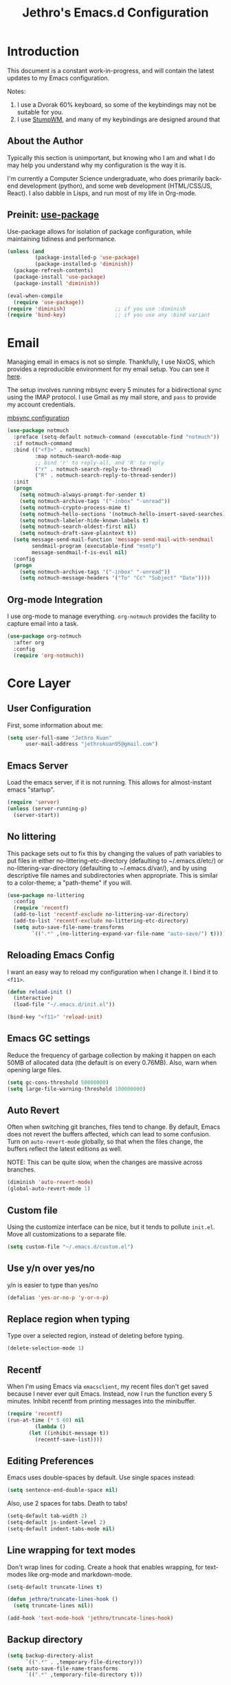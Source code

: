 #+TITLE: Jethro's Emacs.d Configuration
* Introduction
This document is a constant work-in-progress, and will contain the
latest updates to my Emacs configuration.

Notes:
1. I use a Dvorak 60% keyboard, so some of the keybindings may not be
   suitable for you.
2. I use [[https://stumpwm.github.io/][StumpWM]], and many of my keybindings are designed around that

** About the Author
Typically this section is unimportant, but knowing who I am and what I
do may help you understand why my configuration is the way it is.

I'm currently a Computer Science undergraduate, who does primarily
back-end development (python), and some web development (HTML/CSS/JS,
React). I also dabble in Lisps, and run most of my life in Org-mode.
** Preinit: [[https://github.com/jwiegley/use-package/issues/70][use-package]]
Use-package allows for isolation of package configuration, while
maintaining tidiness and performance.

#+BEGIN_SRC emacs-lisp :tangle yes
  (unless (and
           (package-installed-p 'use-package)
           (package-installed-p 'diminish))
    (package-refresh-contents)
    (package-install 'use-package)
    (package-install 'diminish))

  (eval-when-compile
    (require 'use-package))
  (require 'diminish)                ;; if you use :diminish
  (require 'bind-key)                ;; if you use any :bind variant
#+END_SRC

* Email
Managing email in emacs is not so simple. Thankfully, I use NixOS, which
provides a reproducible environment for my email setup. You can see it
[[https://github.com/jethrokuan/nix-config/blob/master/modules/email.nix][here]]. 

The setup involves running mbsync every 5 minutes for a bidirectional
sync using the IMAP protocol. I use Gmail as my mail store, and ~pass~
to provide my account credentials.

[[https://github.com/jethrokuan/dotfiles/tree/master/mbsync][mbsync configuration]]

#+BEGIN_SRC emacs-lisp :tangle yes
  (use-package notmuch
    :preface (setq-default notmuch-command (executable-find "notmuch"))
    :if notmuch-command
    :bind (("<f3>" . notmuch)
           :map notmuch-search-mode-map
           ;; bind 'r' to reply-all, and 'R' to reply
           ("r" . notmuch-search-reply-to-thread)
           ("R" . notmuch-search-reply-to-thread-sender))
    :init
    (progn
      (setq notmuch-always-prompt-for-sender t)
      (setq notmuch-archive-tags '("-inbox" "-unread"))
      (setq notmuch-crypto-process-mime t)
      (setq notmuch-hello-sections '(notmuch-hello-insert-saved-searches))
      (setq notmuch-labeler-hide-known-labels t)
      (setq notmuch-search-oldest-first nil)
      (setq notmuch-draft-save-plaintext t))
    (setq message-send-mail-function 'message-send-mail-with-sendmail
          sendmail-program (executable-find "msmtp")
          message-sendmail-f-is-evil nil)
    :config
    (progn
      (setq notmuch-archive-tags '("-inbox" "-unread"))
      (setq notmuch-message-headers '("To" "Cc" "Subject" "Date"))))
#+END_SRC
** Org-mode Integration
I use org-mode to manage everything. ~org-notmuch~ provides the
facility to capture email into a task.

#+BEGIN_SRC emacs-lisp :tangle yes
  (use-package org-notmuch
    :after org
    :config
    (require 'org-notmuch))
#+END_SRC
* Core Layer
** User Configuration
First, some information about me:
#+begin_src emacs-lisp :tangle yes
  (setq user-full-name "Jethro Kuan"
        user-mail-address "jethrokuan95@gmail.com")
#+end_src
** Emacs Server
Load the emacs server, if it is not running. This allows for
almost-instant emacs "startup".

#+BEGIN_SRC emacs-lisp :tangle no
  (require 'server)
  (unless (server-running-p)
    (server-start))
#+END_SRC
** No littering
This package sets out to fix this by changing the values of path
variables to put files in either no-littering-etc-directory
(defaulting to ~/.emacs.d/etc/) or no-littering-var-directory
(defaulting to ~/.emacs.d/var/), and by using descriptive file names
and subdirectories when appropriate. This is similar to a color-theme;
a "path-theme" if you will.
#+BEGIN_SRC emacs-lisp :tangle yes
  (use-package no-littering
    :config
    (require 'recentf)
    (add-to-list 'recentf-exclude no-littering-var-directory)
    (add-to-list 'recentf-exclude no-littering-etc-directory)
    (setq auto-save-file-name-transforms
          `((".*" ,(no-littering-expand-var-file-name "auto-save/") t))))
#+END_SRC
** Reloading Emacs Config
I want an easy way to reload my configuration when I change it. I bind
it to =<f11>=.

#+BEGIN_SRC emacs-lisp :tangle yes
  (defun reload-init ()
    (interactive)
    (load-file "~/.emacs.d/init.el"))

  (bind-key "<f11>" 'reload-init)
#+END_SRC

** Emacs GC settings
Reduce the frequency of garbage collection by making it happen on each
50MB of allocated data (the default is on every 0.76MB). Also, warn
when opening large files.
#+BEGIN_SRC emacs-lisp :tangle yes
  (setq gc-cons-threshold 50000000)
  (setq large-file-warning-threshold 100000000)
#+END_SRC
** Auto Revert
Often when switching git branches, files tend to change. By default,
Emacs does not revert the buffers affected, which can lead to some
confusion. Turn on =auto-revert-mode= globally, so that when the files
change, the buffers reflect the latest editions as well.

NOTE: This can be quite slow, when the changes are massive across
branches.

#+BEGIN_SRC emacs-lisp :tangle yes
  (diminish 'auto-revert-mode)
  (global-auto-revert-mode 1)
#+END_SRC

** Custom file
Using the customize interface can be nice, but it tends to pollute
=init.el=. Move all customizations to a separate file.

#+BEGIN_SRC emacs-lisp :tangle yes
  (setq custom-file "~/.emacs.d/custom.el")
#+END_SRC
** Use y/n over yes/no
y/n is easier to type than yes/no

#+BEGIN_SRC emacs-lisp :tangle yes
  (defalias 'yes-or-no-p 'y-or-n-p)
#+END_SRC

** Replace region when typing
Type over a selected region, instead of deleting before typing.

#+BEGIN_SRC emacs-lisp :tangle yes
  (delete-selection-mode 1)
#+end_src

** Recentf
When I'm using Emacs via =emacsclient=, my recent files don't get
saved because I never ever quit Emacs. Instead, now I run the function
every 5 minutes. Inhibit recentf from printing messages into the
minibuffer.

#+BEGIN_SRC emacs-lisp :tangle yes
  (require 'recentf)
  (run-at-time (* 5 60) nil
	       (lambda ()
		 (let ((inhibit-message t))
		   (recentf-save-list))))
#+END_SRC

** Editing Preferences
Emacs uses double-spaces by default. Use single spaces instead:

#+begin_src emacs-lisp :tangle yes
(setq sentence-end-double-space nil)
#+end_src

Also, use 2 spaces for tabs. Death to tabs!

#+begin_src emacs-lisp :tangle yes
  (setq-default tab-width 2)
  (setq-default js-indent-level 2)
  (setq-default indent-tabs-mode nil)
#+end_src

** Line wrapping for text modes
Don't wrap lines for coding. Create a hook that enables wrapping, for
text-modes like org-mode and markdown-mode.

#+begin_src emacs-lisp :tangle yes
  (setq-default truncate-lines t)

  (defun jethro/truncate-lines-hook ()
    (setq truncate-lines nil))

  (add-hook 'text-mode-hook 'jethro/truncate-lines-hook)
#+end_src

** Backup directory
#+begin_src emacs-lisp :tangle yes
  (setq backup-directory-alist
        `((".*" . ,temporary-file-directory)))
  (setq auto-save-file-name-transforms
        `((".*" ,temporary-file-directory t)))
#+end_src
** Load secrets
Store secrets in a different file, not committed into the git
repository.

#+begin_src emacs-lisp :tangle yes
(load "~/.emacs.d/secrets.el" t)
#+end_src
** Custom Commands
*** Nuke all buffers with =C-c !=
#+begin_src emacs-lisp :tangle yes
  (defun jethro/nuke-all-buffers ()
    (interactive)
    (mapcar 'kill-buffer (buffer-list))
    (delete-other-windows))

  (bind-key "C-c !" 'jethro/nuke-all-buffers)
#+end_src
*** compile with =<f9>=
#+begin_src emacs-lisp :tangle yes
  (defun jethro/compile ()
    (interactive)
    (setq-local compilation-read-command nil)
    (call-interactively 'compile))

  (bind-key "<f9>" 'jethro/compile)
#+end_src
** Autosaving
Auto save all open buffers, when Emacs loses focus.
#+BEGIN_SRC emacs-lisp :tangle yes
  (add-hook 'focus-out-hook
            (lambda () (save-some-buffers t)))
#+END_SRC
* Appearance
** Font
I use [[https://github.com/be5invis/Iosevka][Iosevka]]. Other good free alternatives include Source Code Pro,
Office Code Pro and the Powerline font families.

#+BEGIN_SRC emacs-lisp :tangle yes
  (setq default-frame-alist '((font . "Iosevka-16")))
#+END_SRC

** Removing UI Cruft
Remove the useless toolbars and splash screens.

#+begin_src emacs-lisp :tangle yes
  (tooltip-mode -1)
  (tool-bar-mode -1)
  (menu-bar-mode -1)
  (scroll-bar-mode -1)
  (setq inhibit-splash-screen t)
  (setq inhibit-startup-message t)
#+end_src

** Theme
*** Challenger Deep
#+BEGIN_SRC emacs-lisp :tangle no
  (use-package challenger-deep
    :init
    (load-theme 'challenger-deep t))
#+END_SRC
*** Zenburn
 #+BEGIN_SRC emacs-lisp :tangle yes
   (use-package zenburn-theme
       :init
       (load-theme 'zenburn t))
 #+END_SRC
*** Tomorrow (Eighties)
 #+BEGIN_SRC emacs-lisp :tangle no
   (use-package color-theme-sanityinc-tomorrow
     :init
     (load-theme 'sanityinc-tomorrow-eighties t))
 #+END_SRC
*** tao
 #+BEGIN_SRC emacs-lisp :tangle no
   (use-package tao-theme
     :init
     (load-theme 'tao-yang t))
 #+END_SRC
** color-identifiers-mode
#+BEGIN_SRC emacs-lisp :tangle no
  (use-package color-identifiers-mode
    :diminish color-identifiers-mode
    :init
    (add-hook 'after-init-hook 'global-color-identifiers-mode)
    :config
    (let ((faces '(font-lock-comment-face font-lock-comment-delimiter-face font-lock-constant-face font-lock-type-face font-lock-function-name-face font-lock-variable-name-face font-lock-keyword-face font-lock-string-face font-lock-builtin-face font-lock-preprocessor-face font-lock-warning-face font-lock-doc-face)))
      (dolist (face faces)
        (set-face-attribute face nil :foreground nil :weight 'normal :slant 'normal)))

    (set-face-attribute 'font-lock-comment-delimiter-face nil :slant 'italic)
    (set-face-attribute 'font-lock-comment-face nil :slant 'italic)
    (set-face-attribute 'font-lock-doc-face nil :slant 'italic)
    (set-face-attribute 'font-lock-keyword-face nil :weight 'bold)
    (set-face-attribute 'font-lock-builtin-face nil :weight 'bold)
    (set-face-attribute 'font-lock-preprocessor-face nil :weight 'bold))
#+END_SRC
** Rainbow-delimiters-mode
   We use rainbow delimiters to show imbalanced parenthesis.
#+BEGIN_SRC emacs-lisp :tangle yes
  (use-package rainbow-delimiters
    :ensure t 
    :init
    (add-hook 'after-init-hook 'rainbow-delimiters-mode)
    :config
    (set-face-attribute 'rainbow-delimiters-unmatched-face nil
                        :foreground 'unspecified
                        :inherit 'error))
#+END_SRC
** Remove blinking cursor
#+BEGIN_SRC emacs-lisp :tangle yes
  (blink-cursor-mode 0)
#+END_SRC
** Additional Code Highlighting
#+BEGIN_SRC emacs-lisp :tangle no
  (use-package highlight-numbers
    :init
    (add-hook 'prog-mode-hook #'highlight-numbers-mode))

  (use-package highlight-quoted
    :init
    (add-hook 'prog-mode-hook #'highlight-quoted-mode))

  (use-package highlight-defined
    :init
    (add-hook 'prog-mode-hook #'highlight-defined-mode))

  (use-package highlight-operators
    :init
    (add-hook 'prog-mode-hook #'highlight-operators-mode))

  (use-package highlight-escape-sequences
    :init
    (add-hook 'prog-mode-hook #'hes-mode))
#+END_SRC
* Shell
#+BEGIN_SRC emacs-lisp :tangle yes
  (require 'eshell)
#+END_SRC
** Set default shell to bash
Because fish doesn't play well with Emacs.
#+begin_src emacs-lisp :tangle yes
  (setq-default explicit-shell-file-name "/run/current-system/sw/bin/bash")
  (setq-default shell-file-name "/run/current-system/sw/bin/bash")
#+end_src
** Add PATH to shell
We only use this for Mac OS setups: this doesn't work well with NixOS.

#+begin_src emacs-lisp :tangle yes
  (use-package exec-path-from-shell
    :if (memq window-system '(mac ns))
    :config
    (exec-path-from-shell-initialize))
#+end_src
** Eshell configuration
#+BEGIN_SRC emacs-lisp :tangle yes
  (require 'em-smart)

  (setq eshell-scroll-to-bottom-on-input 'all
        eshell-hist-ignoredups t
        eshell-save-history-on-exit t
        eshell-prefer-lisp-functions nil
        eshell-destroy-buffer-when-process-dies t
        eshell-glob-case-insensitive nil
        eshell-error-if-no-glob nil
        eshell-where-to-jump 'begin
        eshell-review-quick-commands nil
        eshell-smart-space-goes-to-end t)
#+END_SRC
** Fish-like auto-completion
This was obtained from http://whyarethingsthewaytheyare.com/fishlike-autosuggestions-in-eshell/.
#+BEGIN_SRC emacs-lisp :tangle yes
  (with-eval-after-load 'company
    (defun company-eshell-autosuggest-candidates (prefix)
      (let* ((history
              (cl-remove-duplicates
               (mapcar (lambda (str)
                         (string-trim (substring-no-properties str)))
                       (ring-elements eshell-history-ring))
               :from-end t
               :test #'string=))
             (most-similar (cl-find-if
                            (lambda (str)
                              (string-prefix-p prefix str))
                            history)))
        (when most-similar
          `(,most-similar))))

    (defun company-eshell-autosuggest--prefix ()
      (let ((prefix
             (string-trim-left
              (buffer-substring-no-properties
               (save-excursion
                 (eshell-bol))
               (save-excursion (end-of-line) (point))))))
        (if (not (string-empty-p prefix))
            prefix
          'stop)))

    (defun company-eshell-autosuggest (command &optional arg &rest ignored)
      (interactive (list 'interactive))
      (cl-case command
        (interactive (company-begin-backend 'company-eshell))
        (prefix (and (eq major-mode 'eshell-mode)
                     (company-eshell-autosuggest--prefix)))
        (candidates (company-eshell-autosuggest-candidates arg)))))

  (defun setup-eshell-autosuggest ()
    (require 'company)
    (setq-local company-backends '(company-eshell-autosuggest))
    (setq-local company-frontends '(company-preview-frontend)))

  (add-hook 'eshell-mode-hook 'setup-eshell-autosuggest)
#+END_SRC
** Eshell theme
#+BEGIN_SRC emacs-lisp :tangle yes
  (use-package eshell-git-prompt
    :config
    (eshell-git-prompt-use-theme 'powerline))
#+END_SRC
** Open eshell in current/project directory
#+BEGIN_SRC emacs-lisp :tangle yes
  (defun jethro/eshell-here ()
    "Opens up a new shell in projectile root. If a prefix argument is
  passed, use the buffer's directory."
    (interactive) 
    (let* ((projectile-name (projectile-project-name))
           (current-directory (car
                               (last
                                (split-string
                                 (if (buffer-file-name)
                                     (file-name-directory (buffer-file-name))
                                   default-directory) "/" t)))))
      (split-window-vertically)
      (other-window 1)
      (if (equal projectile-name "-")
          (progn
            (eshell "new")
            (rename-buffer (concat "*eshell: " current-directory "*")))
        (projectile-with-default-dir (projectile-project-root)
          (eshell "new")
          (rename-buffer (concat "*eshell: " projectile-name "*"))))))

  (bind-key "C-x m" 'jethro/eshell-here)
#+END_SRC
** Exiting eshell
#+BEGIN_SRC emacs-lisp :tangle yes
  (defun eshell/x ()
    (unless (one-window-p)
      (delete-window))
    (eshell/exit))
#+END_SRC
** Isearch
#+BEGIN_SRC emacs-lisp :tangle yes
  (bind-key "C-s" 'eshell-isearch-forward eshell-mode-map)
  (bind-key "C-r" 'eshell-isearch-backward eshell-mode-map)
#+END_SRC
** Quitting Eshell
#+BEGIN_SRC emacs-lisp :tangle yes
  (defun eshell/x ()
    (delete-window)
    (eshell/exit))
#+END_SRC
** with-editor
Use =with-editor= to use current Emacs to open everything that invokes
=$EDITOR=.
#+BEGIN_SRC emacs-lisp :tangle yes
  (use-package with-editor
    :ensure t
    :init
    (progn
      (add-hook 'shell-mode-hook  'with-editor-export-editor)
      (add-hook 'eshell-mode-hook 'with-editor-export-editor)))
#+END_SRC
* Web Browsing
#+BEGIN_SRC emacs-lisp :tangle yes
  (use-package eww
    :defer t
    :init
    (setq browse-url-browser-function
          '((".*google.*maps.*" . browse-url-generic)
            ;; Github goes to firefox, but not gist
            ("http.*\/\/github.com" . browse-url-generic)
            ("groups.google.com" . browse-url-generic)
            ("docs.google.com" . browse-url-generic)
            ("melpa.org" . browse-url-generic)
            ("build.*\.elastic.co" . browse-url-generic)
            (".*-ci\.elastic.co" . browse-url-generic)
            ("internal-ci\.elastic\.co" . browse-url-generic)
            ("zendesk\.com" . browse-url-generic)
            ("salesforce\.com" . browse-url-generic)
            ("stackoverflow\.com" . browse-url-generic)
            ("apache\.org\/jira" . browse-url-generic)
            ("thepoachedegg\.net" . browse-url-generic)
            ("zoom.us" . browse-url-generic)
            ("t.co" . browse-url-generic)
            ("twitter.com" . browse-url-generic)
            ("\/\/a.co" . browse-url-generic)
            ("youtube.com" . browse-url-generic)
            ("." . eww-browse-url)))
    (setq shr-external-browser 'browse-url-generic)
    (setq browse-url-browser-function 'browse-url-firefox
          browse-url-new-window-flag  t
          browse-url-firefox-new-window-is-tab t) 
    (add-hook 'eww-mode-hook #'toggle-word-wrap)
    (add-hook 'eww-mode-hook #'visual-line-mode)
    :config
    (use-package s :ensure t)
    (define-key eww-mode-map "o" 'eww)
    (define-key eww-mode-map "O" 'eww-browse-with-external-browser)
    (define-key eww-mode-map "j" 'next-line)
    (define-key eww-mode-map "k" 'previous-line)

    (use-package eww-lnum 
      :bind (:map eww-mode-map
                  ("f" . eww-lnum-follow)
                  ("U" . eww-lnum-universal))))
#+END_SRC
** elfeed
#+BEGIN_SRC emacs-lisp :tangle yes
  (use-package elfeed
    :config
    (setq elfeed-db-directory "~/.elfeed"))
#+END_SRC
*** elfeed-org
#+BEGIN_SRC emacs-lisp :tangle yes
  (use-package elfeed-org
    :config
    (elfeed-org)
    (setq rmh-elfeed-org-files '("~/.org/deft/feeds.org")))
#+END_SRC
*** starring elfeed articles
Based on http://matt.hackinghistory.ca/2015/11/22/elfeed/.
#+BEGIN_SRC emacs-lisp :tangle yes
  ;; add a star
  (defun jethro/elfeed-star ()
    "Apply starred to all selected entries."
    (interactive )
    (let* ((entries (elfeed-search-selected))
           (tag (intern "starred")))

      (cl-loop for entry in entries do (elfeed-tag entry tag))
      (mapc #'elfeed-search-update-entry entries)
      (unless (use-region-p) (forward-line))))

  ;; remove a start
  (defun jethro/elfeed-unstar ()
    "Remove starred tag from all selected entries."
    (interactive )
    (let* ((entries (elfeed-search-selected))
           (tag (intern "starred")))

      (cl-loop for entry in entries do (elfeed-untag entry tag))
      (mapc #'elfeed-search-update-entry entries)
      (unless (use-region-p) (forward-line))))

  ;; face for starred articles
  (defface elfeed-search-starred-title-face
    '((t :foreground "#FFDA46"))
    "Marks a starred Elfeed entry.")

  (push '(starred elfeed-search-starred-title-face) elfeed-search-face-alist)

  (defalias 'elfeed-toggle-star
    (elfeed-expose #'elfeed-search-toggle-all 'starred))

  (eval-after-load 'elfeed-search
    '(define-key elfeed-search-mode-map (kbd "m") 'elfeed-toggle-star))
#+END_SRC
*** syncing elfeed database
#+BEGIN_SRC emacs-lisp :tangle yes
  (defun jethro/elfeed-load-db-and-open ()
    "Wrapper to load the elfeed db from disk before opening"
    (interactive)
    (elfeed-db-load)
    (elfeed)
    (elfeed-search-update--force))

  (defun jethro/elfeed-save-db-and-bury ()
    "Wrapper to save the elfeed db to disk before burying buffer"
    (interactive)
    (elfeed-db-save)
    (quit-window))

  (bind-key "<f6>" 'jethro/elfeed-load-db-and-open)

  (eval-after-load 'elfeed-search
    '(define-key elfeed-search-mode-map (kbd "q") 'jethro/elfeed-save-db-and-bury))
#+END_SRC
* Core Utilities
** Dash
Dash is a library used to simplify Emacs-lisp development. Some custom
elisp code use Dash, so I load it first here anyway.
#+BEGIN_SRC emacs-lisp :tangle yes
  (use-package dash)
#+END_SRC
** Hydra
#+begin_src emacs-lisp :tangle yes
  (use-package hydra)
#+end_src
** Ivy
I've recently switched over from =helm= to =ivy=. Ivy is simpler, and
easier to extend.
*** flx
Flx is required for fuzzy-matching.
#+begin_src emacs-lisp :tangle yes
  (use-package flx)
#+end_src
*** Fuzzy Isearch
#+BEGIN_SRC emacs-lisp :tangle no
  (use-package flx-isearch
    :bind (("C-M-s" . flx-isearch-forward)
           ("C-M-r" . flx-isearch-backward)))
#+END_SRC
*** Counsel
Counsel contains ivy enhancements for commonly-used functions.
#+begin_src emacs-lisp :tangle yes
  (use-package counsel
    :diminish ivy-mode
    :bind*
    (("C-c C-r" . ivy-resume)
     ("M-a" . counsel-M-x)
     ("C-c i" . counsel-imenu)
     ("C-x b" . ivy-switch-buffer)
     ("C-x B" . ivy-switch-buffer-other-window)
     ("C-x k" . kill-buffer)
     ("C-x C-f" . counsel-find-file)
     ("C-x j" . counsel-dired-jump)
     ("C-x l" . counsel-locate)
     ("C-c j" . counsel-git)
     ("C-c f" . counsel-recentf)
     ("M-y" . counsel-yank-pop)
     :map help-map
     ("f" . counsel-describe-function)
     ("v" . counsel-describe-variable)
     ("l" . counsel-info-lookup-symbol)
     :map ivy-minibuffer-map
     ("C-d" . ivy-dired)
     ("C-o" . ivy-occur)
     ("<return>" . ivy-alt-done)
     ("M-<return>" . ivy-immediate-done)
     :map read-expression-map
     ("C-r" . counsel-expression-history))
    :init
    (add-hook 'after-init-hook 'ivy-mode)
    :config
    (defun ivy-dired ()
      (interactive)
      (if ivy--directory
          (ivy-quit-and-run
           (dired ivy--directory)
           (when (re-search-forward
                  (regexp-quote
                   (substring ivy--current 0 -1)) nil t)
             (goto-char (match-beginning 0))))
        (user-error
         "Not completing files currently"))) 
    (setq counsel-find-file-at-point t)
    (setq ivy-use-virtual-buffers t)
    (setq ivy-display-style 'fancy)
    (setq ivy-initial-inputs-alist nil)
    (setq ivy-use-selectable-prompt t)
    (setq ivy-re-builders-alist
          '((ivy-switch-buffer . ivy--regex-plus)
            (swiper . ivy--regex-plus)
            (t . ivy--regex-fuzzy))) 
    (ivy-set-actions
     t
     '(("I" insert "insert")))
    (ivy-set-occur 'ivy-switch-buffer 'ivy-switch-buffer-occur))
   #+end_src
*** Swiper
#+BEGIN_SRC emacs-lisp :tangle yes
  (use-package swiper
    :bind
    (("C-s" . swiper)
     ("C-r" . swiper)
     ("C-c C-s" . counsel-grep-or-swiper)
     :map swiper-map
     ("M-q" . swiper-query-replace)
     ("C-l". swiper-recenter-top-bottom)
     ("C-." . swiper-mc)
     ("C-'" . swiper-avy))
    :config
    (setq counsel-grep-swiper-limit 20000)
    (setq counsel-grep-base-command
          "rg -i -M 120 --no-heading --line-number --color never '%s' %s"))
#+END_SRC
*** wgrep
#+BEGIN_SRC emacs-lisp :tangle yes
  (use-package wgrep)
#+END_SRC
*** rg
#+BEGIN_SRC emacs-lisp :tangle yes
  (use-package rg
    :bind (("M-s" . rg)))
#+END_SRC
* Visual Enhancements
** Whitespace-mode
#+begin_src emacs-lisp :tangle yes
  (require 'whitespace)
  (setq whitespace-line-column 80) ;; limit line length
  (setq whitespace-style '(face lines-tail))
  (diminish 'whitespace-mode)
  (add-hook 'prog-mode-hook 'whitespace-mode)
#+end_src
** Modeline
*** Flycheck
Show flycheck status in modeline.
#+BEGIN_SRC emacs-lisp :tangle yes
  (defface jethro/ok-face
    '((t :foreground "#bfebbf"))
    "Face for ok status in the mode-line.")

  (defface jethro/warning-face
    '((t :foreground "#dfaf8f"))
    "Face for warning status in the mode-line.")

  (defface jethro/error-face
    '((t :foreground "#cc9393"))
    "Face for error status in the mode-line.")

  (defun jethro/modeline-flycheck-status ()
    "Return the status of flycheck to be displayed in the mode-line."
    (when flycheck-mode
      (let* ((text (pcase flycheck-last-status-change
                     (`finished (if flycheck-current-errors
                                    (let ((count (let-alist (flycheck-count-errors flycheck-current-errors)
                                                   (+ (or .warning 0) (or .error 0)))))
                                      (propertize (format "✖ %s Issue%s" count (if (eq 1 count) "" "s"))
                                                  'face 'jethro/warning-face))
                                  (propertize "✔ No Issues"
                                              'face 'jethro/ok-face)))
                     (`running     (propertize "⟲ Running"
                                               'face 'jethro/warning-face))
                     (`no-checker  (propertize "⚠ No Checker"
                                               'face 'jethro/warning-face))
                     (`not-checked "✖ Disabled")
                     (`errored     (propertize "⚠ Error"
                                               'face 'jethro/error-face))
                     (`interrupted (propertize "⛔ Interrupted"
                                               'face 'jethro/error-face))
                     (`suspicious  ""))))
        (propertize text
                    'help-echo "Show Flycheck Errors"
                    'local-map (make-mode-line-mouse-map
                                'mouse-1 #'flycheck-list-errors)))))
#+END_SRC
*** Eyebrowse
#+BEGIN_SRC emacs-lisp :tangle yes
  (defun jethro/modeline-eyebrowse ()
    (when eyebrowse-mode
      (eyebrowse-mode-line-indicator)))
#+END_SRC
*** Modeline Format
#+BEGIN_SRC emacs-lisp :tangle yes
  (defun jethro/org-mode-line-string ()
    "Returns org-mode-line-string if bound, empty
  string if not"
    (if (boundp 'org-mode-line-string)
        org-mode-line-string
      ""))

  (defun jethro/org-pomodoro-mode-line ()
    "Returns org-pomodoro-mode-line string if bound, empty
  string if not"
    (if (boundp 'org-pomodoro-mode-line)
        org-pomodoro-mode-line
      ""))

  (setq-default mode-line-format
                `("%e"
                  mode-line-front-space mode-line-mule-info mode-line-client mode-line-modified mode-line-remote mode-line-frame-identification mode-line-buffer-identification
                  " " 
                  (:eval (jethro/modeline-flycheck-status))
                  " "
                  (:eval (jethro/org-mode-line-string))
                  " "
                  (:eval (jethro/org-pomodoro-mode-line))
                  " "
                  (vc-mode vc-mode)
                  " "
                  (:eval (jethro/modeline-eyebrowse))))
#+END_SRC
*** Thick modeline bar
#+BEGIN_SRC emacs-lisp :tangle yes
  (custom-set-faces
   '(mode-line ((t (:background "#2B2B2B" :foreground "#DCDCCC" :box (:line-width 4 :color "#2B2B2B"))))))
#+END_SRC
*** smart-mode-line
#+begin_src emacs-lisp :tangle yes
  (use-package smart-mode-line
    :init
    (add-hook 'after-init-hook 'sml/setup)
    :config 
    (setq sml/theme 'respectful)
    (setq sml/name-width 44)
    (setq sml/shorten-directory t)
    (setq sml/shorten-modes nil)
    (setq sml/mode-width 'full)
    (setq sml/replacer-regexp-list
          '(("^~/.org/" ":O:")
            ("^~/\\.emacs\\.d/" ":ED:")))
    (setq rm-blacklist
          (format "^ \\(%s\\)$"
                  (mapconcat #'identity
                             '("j"
                               "FlyC.*"
                               "Fill"
                               "Projectile.*"
                               "GitGutter"
                               "ivy"
                               "company"
                               ""
                               "OrgSrc"
                               ","
                               "ElDoc")
                             "\\|"))))
#+end_src
** Zooming
#+begin_src emacs-lisp :tangle yes
  (with-eval-after-load 'hydra
    (defhydra jethro/hydra-zoom ()
      "zoom"
      ("i" text-scale-increase "in")
      ("o" text-scale-decrease "out"))

    (bind-key "C-c h z" 'jethro/hydra-zoom/body))
#+end_src
** beacon
Beacon makes sure you don't lose track of your cursor when jumping around a buffer.

#+begin_src emacs-lisp :tangle no
  (use-package beacon
    :diminish beacon-mode
    :init
    (add-hook 'after-init-hook 'beacon-mode)
    :config 
    (setq beacon-push-mark 10))
#+end_src
** Show Matching parenthesis
Always show matching parenthesis.
#+begin_src emacs-lisp :tangle yes
  (show-paren-mode 1)
  (setq show-paren-delay 0)
#+end_src
** golden-ratio
Give the working window more screen estate.

#+begin_src emacs-lisp :tangle yes
  (use-package golden-ratio
    :diminish golden-ratio-mode
    :init
    (add-hook 'after-init-hook 'golden-ratio-mode))
#+end_src
** volatile-highlights
Highlights recently copied/pasted text.
#+begin_src emacs-lisp :tangle yes
     (use-package volatile-highlights
       :diminish volatile-highlights-mode
       :init
       (add-hook 'after-init-hook 'volatile-highlights-mode))
#+end_src
** diff-hl
#+BEGIN_SRC emacs-lisp :tangle yes
  (use-package diff-hl
    :bind (("C-c h v" . jethro/hydra-diff-hl/body))
    :init 
    (defconst jethro/diff-hl-mode-hooks '(emacs-lisp-mode-hook
                                          conf-space-mode-hook ;.tmux.conf
                                          markdown-mode-hook
                                          css-mode-hook
                                          web-mode-hook
                                          sh-mode-hook
                                          python-mode-hook
                                          yaml-mode-hook ;tmuxp yaml configs
                                          c-mode-hook)
      "List of hooks of major modes in which diff-hl-mode should be enabled.")

    (dolist (hook jethro/diff-hl-mode-hooks)
      (add-hook hook #'diff-hl-mode))

    (defhydra jethro/hydra-diff-hl (:color red)
      "diff-hl"
      ("=" diff-hl-diff-goto-hunk "goto hunk")
      ("<RET>" diff-hl-diff-goto-hunk "goto hunk")
      ("u" diff-hl-revert-hunk "revert hunk")
      ("[" diff-hl-previous-hunk "prev hunk")
      ("p" diff-hl-previous-hunk "prev hunk")
      ("]" diff-hl-next-hunk "next hunk")
      ("n" diff-hl-next-hunk "next hunk") 
      ("q" nil "cancel"))

    (add-hook 'dired-mode-hook #'diff-hl-dired-mode))
#+END_SRC
* Moving Around
** Scroll Other Window
 #+BEGIN_SRC emacs-lisp :tangle yes
   (defvar-local sow-scroll-up-command nil)

   (defvar-local sow-scroll-down-command nil)

   (defvar sow-mode-map
     (let ((km (make-sparse-keymap)))
       (define-key km [remap scroll-other-window] 'sow-scroll-other-window)
       (define-key km [remap scroll-other-window-down] 'sow-scroll-other-window-down)
       km)
     "Keymap used for `sow-mode'")

   (define-minor-mode sow-mode
     "FIXME: Not documented."
     nil nil nil
     :global t)

   (defun sow-scroll-other-window (&optional arg)
     (interactive "P")
     (sow--scroll-other-window-1 arg))

   (defun sow-scroll-other-window-down (&optional arg)
     (interactive "P")
     (sow--scroll-other-window-1 arg t))

   (defun sow--scroll-other-window-1 (n &optional down-p)
     (let* ((win (other-window-for-scrolling))
            (cmd (with-current-buffer (window-buffer win)
                   (if down-p
                       (or sow-scroll-down-command #'scroll-up-command)
                     (or sow-scroll-up-command #'scroll-down-command)))))
       (with-current-buffer (window-buffer win)
         (save-excursion
           (goto-char (window-point win))
           (with-selected-window win
             (funcall cmd n))
           (set-window-point win (point))))))

   (add-hook 'Info-mode-hook
             (lambda nil
               (setq sow-scroll-up-command
                     (lambda (_) (Info-scroll-up))
                     sow-scroll-down-command
                     (lambda (_) (Info-scroll-down)))))

   (add-hook 'doc-view-mode-hook
             (lambda nil
               (setq sow-scroll-up-command
                     'doc-view-scroll-up-or-next-page
                     sow-scroll-down-command
                     'doc-view-scroll-down-or-previous-page)))

   (add-hook 'pdf-view-mode-hook
             (lambda nil
               (setq sow-scroll-up-command
                     'pdf-view-scroll-up-or-next-page
                     sow-scroll-down-command
                     'pdf-view-scroll-down-or-previous-page)))
 #+END_SRC

#+BEGIN_SRC emacs-lisp :tangle yes
  (add-hook 'after-init-hook 'sow-mode)
#+END_SRC
** Keychord
#+BEGIN_SRC emacs-lisp :tangle yes
  (use-package key-chord
    :config
    (key-chord-mode 1))
#+END_SRC
** Layouts
*** Eyebrowse
#+BEGIN_SRC emacs-lisp :tangle yes
  (use-package eyebrowse
    :bind (("M-0" . eyebrowse-switch-to-window-config-0)
           ("M-1" . eyebrowse-switch-to-window-config-1)
           ("M-2" . eyebrowse-switch-to-window-config-2)
           ("M-3" . eyebrowse-switch-to-window-config-3)
           ("M-4" . eyebrowse-switch-to-window-config-4)
           ("M-5" . eyebrowse-switch-to-window-config-5)
           ("M-6" . eyebrowse-switch-to-window-config-6)
           ("M-7" . eyebrowse-switch-to-window-config-7)
           ("M-8" . eyebrowse-switch-to-window-config-8)
           ("M-9" . eyebrowse-switch-to-window-config-9))
    :init
    (add-hook 'after-init-hook 'eyebrowse-mode))
#+END_SRC
*** Persp-mode
#+BEGIN_SRC emacs-lisp :tangle no
  (use-package persp-mode
    :bind
    (("C-x b" . persp-switch-to-buffer)
     ("C-x k" . persp-kill-buffer))
    :init
    (setq persp-keymap-prefix (kbd "C-c p"))
    (setq persp-lighter
          '(:eval
            (format
             (propertize
              " [p] %.10s"
              'face (let ((persp (get-current-persp)))
                      (if persp
                          (if (persp-contain-buffer-p (current-buffer) persp)
                              'persp-face-lighter-default
                            'persp-face-lighter-buffer-not-in-persp)
                        'persp-face-lighter-nil-persp)))
             (file-name-nondirectory (directory-file-name (safe-persp-name (get-current-persp)))))))
    (persp-mode 1))
#+END_SRC
*** Eyebrowse and Persp-Mode Integration
#+BEGIN_SRC emacs-lisp :tangle no
  (use-package dash)
  (require 'dash)
  (defun jethro//get-persp-workspace (&optional persp frame)
    "Get the correct workspace parameters for perspective.
  PERSP is the perspective, and defaults to the current perspective.
  FRAME is the frame where the parameters are expected to be used, and
  defaults to the current frame."
    (let ((param-names (if (display-graphic-p frame)
                           '(gui-eyebrowse-window-configs
                             gui-eyebrowse-current-slot
                             gui-eyebrowse-last-slot)
                         '(term-eyebrowse-window-configs
                           term-eyebrowse-current-slot
                           term-eyebrowse-last-slot))))
      (--map (persp-parameter it persp) param-names)))

  (defun jethro//set-persp-workspace (workspace-params &optional persp frame)
    "Set workspace parameters for perspective.
  WORKSPACE-PARAMS should be a list containing 3 elements in this order:
  - window-configs, as returned by (eyebrowse--get 'window-configs)
  - current-slot, as returned by (eyebrowse--get 'current-slot)
  - last-slot, as returned by (eyebrowse--get 'last-slot)
  PERSP is the perspective, and defaults to the current perspective.
  FRAME is the frame where the parameters came from, and defaults to the
  current frame.
  Each perspective has two sets of workspace parameters: one set for
  graphical frames, and one set for terminal frames."
    (let ((param-names (if (display-graphic-p frame)
                           '(gui-eyebrowse-window-configs
                             gui-eyebrowse-current-slot
                             gui-eyebrowse-last-slot)
                         '(term-eyebrowse-window-configs
                           term-eyebrowse-current-slot
                           term-eyebrowse-last-slot))))
      (--zip-with (set-persp-parameter it other persp)
                  param-names workspace-params)))

  (defun jethro/load-eyebrowse-for-perspective (type &optional frame)
    "Load an eyebrowse workspace according to a perspective's parameters.
   FRAME's perspective is the perspective that is considered, defaulting to
   the current frame's perspective.
   If the perspective doesn't have a workspace, create one."
    (when (eq type 'frame)
      (let* ((workspace-params (jethro//get-persp-workspace (get-frame-persp frame) frame))
             (window-configs (nth 0 workspace-params))
             (current-slot (nth 1 workspace-params))
             (last-slot (nth 2 workspace-params)))
        (if window-configs
            (progn
              (eyebrowse--set 'window-configs window-configs frame)
              (eyebrowse--set 'current-slot current-slot frame)
              (eyebrowse--set 'last-slot last-slot frame)
              (eyebrowse--load-window-config current-slot))
          (eyebrowse--set 'window-configs nil frame)
          (eyebrowse-init frame)
          (jethro/save-eyebrowse-for-perspective frame)))))

  (defun jethro/load-eyebrowse-after-loading-layout (_state-file _phash persp-names)
    "Bridge between `persp-after-load-state-functions' and
  `jethro/load-eyebrowse-for-perspective'.
  _PHASH is the hash were the loaded perspectives were placed, and
  PERSP-NAMES are the names of these perspectives."
    (let ((cur-persp (get-current-persp)))
      ;; load eyebrowse for current perspective only if it was one of the loaded
      ;; perspectives
      (when (member (or (and cur-persp (persp-name cur-persp))
                        persp-nil-name)
                    persp-names)
        (jethro/load-eyebrowse-for-perspective 'frame))))

  (defun jethro/update-eyebrowse-for-perspective (&rest _args)
    "Update and save current frame's eyebrowse workspace to its perspective."
    (let* ((current-slot (eyebrowse--get 'current-slot))
           (current-tag (nth 2 (assoc current-slot (eyebrowse--get 'window-configs)))))
      (eyebrowse--update-window-config-element
       (eyebrowse--current-window-config current-slot current-tag)))
    (jethro/save-eyebrowse-for-perspective))

  (defun jethro/save-eyebrowse-for-perspective (&optional frame)
    "Save FRAME's eyebrowse workspace to FRAME's perspective.
  FRAME defaults to the current frame."
    (jethro//set-persp-workspace (list (eyebrowse--get 'window-configs frame)
                                       (eyebrowse--get 'current-slot frame)
                                       (eyebrowse--get 'last-slot frame))
                                 (get-frame-persp frame)
                                 frame))

  (add-hook 'persp-before-switch-functions
            #'jethro/update-eyebrowse-for-perspective)
  (add-hook 'eyebrowse-post-window-switch-hook
            #'jethro/save-eyebrowse-for-perspective)
  (add-hook 'persp-activated-functions
            #'jethro/load-eyebrowse-for-perspective)
  (add-hook 'persp-before-save-state-to-file-functions #'jethro/update-eyebrowse-for-perspective)
  (add-hook 'persp-after-load-state-functions #'jethro/load-eyebrowse-after-loading-layout)
#+END_SRC
*** ibuffer
#+BEGIN_SRC emacs-lisp :tangle no
  (with-eval-after-load "ibuffer"

    (require 'ibuf-ext)

    (define-ibuffer-filter persp
        "Toggle current view to buffers of current perspective."
      (:description "persp-mode"
                    :reader (persp-prompt (safe-persp-name (get-frame-persp)) t))
      (find buf (safe-persp-buffers (persp-get-by-name qualifier))))

    (defun persp-update-or-add-ibuffer-group ()
      (let ((perspslist (list (safe-persp-name (get-frame-persp))
                              (cons 'persp (safe-persp-name (get-frame-persp))))))
        (setq ibuffer-saved-filter-groups
              (delete* "persp-mode" ibuffer-saved-filter-groups 
                       :test 'string= :key 'car))
        (add-to-list 'ibuffer-saved-filter-groups (list "persp-mode" perspslist))))

    (add-hook 'ibuffer-mode-hook
              #'(lambda ()
                  (persp-update-or-add-ibuffer-group)
                  (ibuffer-switch-to-saved-filter-groups "persp-mode"))))
#+END_SRC
** Crux
#+begin_src emacs-lisp :tangle yes
  (use-package crux 
    :bind (("C-c o" . crux-open-with)
           ("C-c n" . crux-cleanup-buffer-or-region)
           ("C-c D" . crux-delete-file-and-buffer)
           ("C-a" . crux-move-beginning-of-line)
           ("M-o" . crux-smart-open-line)
           ("C-c r" . crux-rename-file-and-buffer)
           ("M-d" . crux-duplicate-current-line-or-region)
           ("M-D" . crux-duplicate-and-comment-current-line-or-region)
           ("s-o" . crux-smart-open-line-above)))

#+end_src
** Anzu
#+BEGIN_SRC emacs-lisp :tangle no
  (use-package anzu
    :diminish anzu-mode
    :init
    (add-hook 'after-init-hook 'global-anzu-mode)
    :config
    (define-key isearch-mode-map [remap isearch-query-replace]  #'anzu-isearch-query-replace)
    (define-key isearch-mode-map [remap isearch-query-replace-regexp] #'anzu-isearch-query-replace-regexp))
#+END_SRC
** avy
Use avy to move between visible text.
#+begin_src emacs-lisp :tangle yes
  (use-package avy
    :bind
    (("C-'" . avy-goto-char)
     ("C-," . avy-goto-char-2))
    :config
    (setq avy-keys '(?h ?t ?n ?s ?m ?w ?v ?z)))
#+end_src
** dumb-jump
Use it to jump to function definitions. Requires no external depedencies.
#+begin_src emacs-lisp :tangle yes
  (use-package dumb-jump
    :bind (("M-g o" . dumb-jump-go-other-window)
           ("M-g j" . dumb-jump-go)
           ("M-g i" . dumb-jump-go-prompt)
           ("M-g x" . dumb-jump-go-prefer-external)
           ("M-g z" . dumb-jump-go-prefer-external-other-window))
    :config (setq dumb-jump-selector 'ivy))
#+end_src
** Window switching
#+begin_src emacs-lisp :tangle yes
  (use-package windmove 
    :config
    ;; use command key on Mac
    (windmove-default-keybindings 'super)
    ;; wrap around at edges
    (setq windmove-wrap-around t))
#+end_src
** Dired
*** Requiring =dired=
#+BEGIN_SRC emacs-lisp :tangle yes
  (require 'dired)
#+END_SRC
*** Dired for Mac OSX
#+BEGIN_SRC emacs-lisp :tangle yes
  (let ((gls "/usr/local/bin/gls"))
    (if (file-exists-p gls)
        (setq insert-directory-program gls)))
#+END_SRC
*** trash files instead of deleting them
    #+BEGIN_SRC emacs-lisp :tangle yes
  (setq delete-by-moving-to-trash t)
    #+END_SRC
*** find-dired
#+BEGIN_SRC emacs-lisp :tangle yes
  (require 'find-dired)
  (setq find-ls-option '("-print0 | xargs -0 ls -ld" . "-ld"))
#+END_SRC
*** Hide details
Hide details and only show file and folder names.
#+begin_src emacs-lisp :tangle no
  (defun jethro/dired-mode-setup-hook ()
    "hook for dired-mode"
    (dired-hide-details-mode 1))

  (add-hook 'dired-mode-hook 'jethro/dired-mode-setup-hook)
#+end_src
*** Peep Dired
#+BEGIN_SRC emacs-lisp :tangle yes
  (use-package peep-dired
    :bind (:map peep-dired-mode-map
                ("SPC" . nil)
                ("<backspace>" . nil))
    :config
    (setq peep-dired-cleanup-eagerly t))
#+END_SRC
*** Sort directories first
    #+begin_src emacs-lisp :tangle yes
(setq dired-listing-switches "-aBhl  --group-directories-first")
    #+end_src
*** Recursive Copying and Deleting
    #+begin_src emacs-lisp :tangle yes
  (setq dired-recursive-copies (quote always))
  (setq dired-recursive-deletes (quote top))
    #+end_src
*** dired-jump from file
    #+begin_src emacs-lisp :tangle yes
  (require 'dired-x)
    #+end_src
*** allow editing of permissions
    #+BEGIN_SRC emacs-lisp :tangle yes
      (use-package wdired
        :config
        (setq wdired-allow-to-change-permissions t))
    #+END_SRC
*** dired-k
    #+BEGIN_SRC emacs-lisp :tangle yes
  (use-package dired-k
    :config
    (define-key dired-mode-map (kbd "K") 'dired-k)
    (setq dired-k-style 'git))
    #+END_SRC
*** dired-narrow
    #+BEGIN_SRC emacs-lisp :tangle yes
  (use-package dired-narrow
    :bind (:map dired-mode-map
                ("N" . dired-narrow-fuzzy)))
    #+END_SRC
*** dired-ranger
    #+BEGIN_SRC emacs-lisp :tangle yes
  (use-package dired-ranger
    :bind (:map dired-mode-map
                ("C" . dired-ranger-copy)
                ("P" . dired-ranger-paste)
                ("M" . dired-ranger-move)))
    #+END_SRC
*** dired-subtree
The dired-subtree package (part of the magnificent dired hacks) allows
you to expand subdirectories in place, like a tree structure.
#+BEGIN_SRC emacs-lisp :tangle yes
  (use-package dired-subtree
    :config
    (bind-keys :map dired-mode-map
               ("i" . dired-subtree-insert)
               (";" . dired-subtree-remove)))
#+END_SRC
*** all-the-icons-dired
#+BEGIN_SRC emacs-lisp :tangle no
  (use-package all-the-icons-dired
    :init
    (add-hook 'dired-mode-hook 'all-the-icons-dired-mode))
#+END_SRC
** hydra window movements
#+BEGIN_SRC emacs-lisp :tangle yes
  (defhydra jethro/window-movement ()
    ("h" windmove-left)
    ("s" windmove-right)
    ("t" windmove-down)
    ("n" windmove-up)
    ("y" other-window "other") 
    ("f" find-file "file")
    ("F" find-file-other-window "other file")
    ("v" (progn (split-window-right) (windmove-right)))
    ("o" delete-other-windows :color blue)
    ("d" delete-window "delete")
    ("q" nil))

  (bind-key "M-'" 'jethro/window-movement/body)
#+END_SRC
** ibuffer
#+BEGIN_SRC emacs-lisp :tangle yes
  (use-package ibuffer
    :bind (([remap list-buffers] . ibuffer))
    :config 
    (setq ibuffer-expert t))
#+END_SRC
** shackle
#+BEGIN_SRC emacs-lisp :tangle yes
  (use-package shackle
    :diminish shackle-mode
    :if (not (bound-and-true-p disable-pkg-shackle))
    :config
    (shackle-mode 1) 
    (setq shackle-rules 
          '((compilation-mode :select nil)
            ("*undo-tree*" :size 0.25 :align right)
            ("*eshell*" :select t :size 0.3 :align t)
            ("*Shell Command Output*" :select nil)
            ("\\*Async Shell.*\\*" :regexp t :ignore t)
            (occur-mode :select nil :align t)
            ("*Help*" :select t :inhibit-window-quit t :other t)
            ("*Completions*" :size 0.3 :align t)
            ("*Messages*" :select nil :inhibit-window-quit t :other t)
            ("\\*[Wo]*Man.*\\*" :regexp t :select t :inhibit-window-quit t :other t) 
            ("*Calendar*" :select t :size 0.3 :align below)
            ("*info*" :select t :inhibit-window-quit t :same t)
            (magit-status-mode :select t :inhibit-window-quit t :same t)
            (magit-log-mode :select t :inhibit-window-quit t :same t))))
#+END_SRC
** go to matching parentheses
#+BEGIN_SRC emacs-lisp :tangle yes
  (defun goto-match-paren (arg)
    "Go to the matching parenthesis if on parenthesis, otherwise insert %.
  vi style of % jumping to matching brace."
    (interactive "p")
    (cond ((looking-at "\\s\(") (forward-list 1) (backward-char 1))
          ((looking-at "\\s\)") (forward-char 1) (backward-list 1))
          (t (self-insert-command (or arg 1)))))

  (bind-key "C-%" 'goto-match-paren)
#+END_SRC
** occur
#+BEGIN_SRC emacs-lisp :tangle yes
  (bind-key "C-c C-o" 'occur)
#+END_SRC
* Editing Text
** easy-kill
#+BEGIN_SRC emacs-lisp :tangle yes
  (use-package easy-kill
    :config
    (global-set-key [remap kill-ring-save] 'easy-kill))
#+END_SRC
** visual-regexp
#+begin_src emacs-lisp :tangle yes
  (use-package visual-regexp
    :bind (("C-M-%" . vr/query-replace)
           ("C-c m" . vr/mc-mark)))
#+end_src
** Align Regexp
#+BEGIN_SRC emacs-lisp :tangle yes
  (defun jethro/align-repeat (start end regexp &optional justify-right after)
    "Repeat alignment with respect to the given regular expression.
  If JUSTIFY-RIGHT is non nil justify to the right instead of the
  left. If AFTER is non-nil, add whitespace to the left instead of
  the right."
    (interactive "r\nsAlign regexp: ")
    (let* ((ws-regexp (if (string-empty-p regexp)
                          "\\(\\s-+\\)"
                        "\\(\\s-*\\)"))
           (complete-regexp (if after
                                (concat regexp ws-regexp)
                              (concat ws-regexp regexp)))
           (group (if justify-right -1 1)))
      (message "%S" complete-regexp)
      (align-regexp start end complete-regexp group 1 t)))

  ;; Modified answer from http://emacs.stackexchange.com/questions/47/align-vertical-columns-of-numbers-on-the-decimal-point
  (defun jethro/align-repeat-decimal (start end)
    "Align a table of numbers on decimal points and dollar signs (both optional)"
    (interactive "r")
    (require 'align)
    (align-region start end nil
                  '((nil (regexp . "\\([\t ]*\\)\\$?\\([\t ]+[0-9]+\\)\\.?")
                         (repeat . t)
                         (group 1 2)
                         (spacing 1 1)
                         (justify nil t)))
                  nil))

  (defmacro jethro/create-align-repeat-x (name regexp &optional justify-right default-after)
    (let ((new-func (intern (concat "jethro/align-repeat-" name))))
      `(defun ,new-func (start end switch)
         (interactive "r\nP")
         (let ((after (not (eq (if switch t nil) (if ,default-after t nil)))))
           (jethro/align-repeat start end ,regexp ,justify-right after)))))

  (jethro/create-align-repeat-x "comma" "," nil t)
  (jethro/create-align-repeat-x "semicolon" ";" nil t)
  (jethro/create-align-repeat-x "colon" ":" nil t)
  (jethro/create-align-repeat-x "equal" "=")
  (jethro/create-align-repeat-x "math-oper" "[+\\-*/]")
  (jethro/create-align-repeat-x "ampersand" "&")
  (jethro/create-align-repeat-x "bar" "|")
  (jethro/create-align-repeat-x "left-paren" "(")
  (jethro/create-align-repeat-x "right-paren" ")" t)
  (jethro/create-align-repeat-x "backslash" "\\\\")

  (defvar align-regexp-map nil "keymap for `align-regexp'")

  (setq align-regexp-map (make-sparse-keymap))
  (define-key align-regexp-map (kbd "&") 'jethro/align-repeat-ampersand)
  (define-key align-regexp-map (kbd "(") 'jethro/align-repeat-left-paren)
  (define-key align-regexp-map (kbd ")") 'jethro/align-repeat-right-paren)
  (define-key align-regexp-map (kbd ",") 'jethro/align-repeat-comma)
  (define-key align-regexp-map (kbd ".") 'jethro/align-repeat-decimal)
  (define-key align-regexp-map (kbd ":") 'jethro/align-repeat-colon)
  (define-key align-regexp-map (kbd ";") 'jethro/align-repeat-semicolon)
  (define-key align-regexp-map (kbd "=") 'jethro/align-repeat-equal)
  (define-key align-regexp-map (kbd "\\") 'jethro/align-repeat-backslash)
  (define-key align-regexp-map (kbd "a") 'align)
  (define-key align-regexp-map (kbd "c") 'align-current)
  (define-key align-regexp-map (kbd "m") 'jethro/align-repeat-math-oper)
  (define-key align-regexp-map (kbd "r") 'jethro/align-repeat)
  (define-key align-regexp-map (kbd "|") 'jethro/align-repeat-bar)

  (bind-key "C-x a" 'align-regexp-map)
#+END_SRC
** aggressive-indent
Keep your text indented at all times. Remember to turn this off for indentation-dependent languages like Python and Haml.
#+begin_src emacs-lisp :tangle yes
  (use-package aggressive-indent
    :diminish aggressive-indent-mode
    :config
    (add-hook 'after-init-hook 'global-aggressive-indent-mode)
    (setq aggressive-indent-excluded-modes
          '(bibtex-mode
            cider-repl-mode
            coffee-mode
            comint-mode
            conf-mode
            Custom-mode
            diff-mode
            doc-view-mode
            dos-mode
            erc-mode
            jabber-chat-mode
            haml-mode
            intero-mode
            haskell-mode
            interative-haskell-mode
            haskell-interactive-mode
            image-mode
            makefile-mode
            makefile-gmake-mode
            minibuffer-inactive-mode
            netcmd-mode
            python-mode
            sass-mode
            slim-mode
            special-mode
            shell-mode
            snippet-mode
            eshell-mode
            tabulated-list-mode
            term-mode
            TeX-output-mode
            text-mode
            yaml-mode)))
#+end_src
** multiple-cursors
A port of Sublime Text's multiple-cursors functionality.
#+begin_src emacs-lisp :tangle yes
  (use-package multiple-cursors
    :bind (("C-M-c" . mc/edit-lines)
           ("C->" . mc/mark-next-like-this)
           ("C-<" . mc/mark-previous-like-this)
           ("C-c C-<" . mc/mark-all-like-this)))
#+end_src
** expand-region
Use this often, and in combination with multiple-cursors.
#+begin_src emacs-lisp :tangle yes
  (use-package expand-region
    :bind (("C-=" . er/expand-region)))
#+end_src
** smartparens
#+begin_src emacs-lisp :tangle yes
  (use-package smartparens
    :bind (:map smartparens-mode-map
                ("C-M-f" . sp-forward-sexp)
                ("C-M-b" . sp-backward-sexp)
                ("C-M-u" . sp-backward-up-sexp)
                ("C-M-d" . sp-down-sexp)
                ("C-M-p" . sp-backward-down-sexp)
                ("C-M-n" . sp-up-sexp)
                ("M-s" . sp-splice-sexp)
                ("C-M-<up>" . sp-splice-sexp-killing-backward)
                ("C-M-<down>" . sp-splice-sexp-killing-forward)
                ("C-M-r" . sp-splice-sexp-killing-around)
                ("C-)" . sp-forward-slurp-sexp)
                ("C-<right>" . sp-forward-slurp-sexp)
                ("C-}" . sp-forward-barf-sexp)
                ("C-<left>" . sp-forward-barf-sexp)
                ("C-(" . sp-backward-slurp-sexp)
                ("C-M-<left>" . sp-backward-slurp-sexp)
                ("C-{" . sp-backward-barf-sexp)
                ("C-M-<right>" . sp-backward-barf-sexp)
                ("M-S" . sp-split-sexp))
    :init
    (add-hook 'after-init-hook 'smartparens-global-strict-mode)
    :config
    (require 'smartparens-config)

    ;; Org-mode config
    (sp-with-modes 'org-mode
      (sp-local-pair "'" nil :unless '(sp-point-after-word-p))
      (sp-local-pair "*" "*" :actions '(insert wrap) :unless '(sp-point-after-word-p sp-point-at-bol-p) :wrap "C-*" :skip-match 'sp--org-skip-asterisk)
      (sp-local-pair "_" "_" :unless '(sp-point-after-word-p))
      (sp-local-pair "/" "/" :unless '(sp-point-after-word-p) :post-handlers '(("[d1]" "SPC")))
      (sp-local-pair "~" "~" :unless '(sp-point-after-word-p) :post-handlers '(("[d1]" "SPC")))
      (sp-local-pair "=" "=" :unless '(sp-point-after-word-p) :post-handlers '(("[d1]" "SPC")))
      (sp-local-pair "«" "»"))

    (defun sp--org-skip-asterisk (ms mb me)
      (or (and (= (line-beginning-position) mb)
               (eq 32 (char-after (1+ mb))))
          (and (= (1+ (line-beginning-position)) me)
               (eq 32 (char-after me))))))
#+end_src
** zap-up-to-char
   #+begin_src emacs-lisp :tangle yes
     (autoload 'zap-up-to-char "misc"
       "Kill up to, but not including ARGth occurrence of CHAR.

       \(fn arg char)"
       'interactive)

     (bind-key "M-z" 'zap-up-to-char)
   #+end_src
** move-text
I disabled this, because it interferes with some org-mode keybindings,
and I realise I don't use this as much as I'd like to.
#+begin_src emacs-lisp :tangle no
  (use-package move-text
    :bind (("M-<up>" . move-text-up)
           ("M-<down>" . move-text-down)))
#+end_src
** ws-butler
Only lines touched get trimmed. If the white space at end of buffer is
changed, then blank lines at the end of buffer are truncated
respecting require-final-newline. Trimming only happens when saving.
#+BEGIN_SRC emacs-lisp :tangle yes
  (use-package ws-butler
    :diminish 'ws-butler-mode
    :config
    (add-hook 'prog-mode-hook 'ws-butler-mode))
#+END_SRC
** Linting with Flycheck
   #+begin_src emacs-lisp :tangle yes
     (use-package flycheck
       :bind (("C-c h f" . jethro/hydra-flycheck/body))
       :init
       (add-hook 'prog-mode-hook 'flycheck-mode)
       :config
       (defun jethro/adjust-flycheck-automatic-syntax-eagerness ()
         "Adjust how often we check for errors based on if there are any.
     This lets us fix any errors as quickly as possible, but in a
     clean buffer we're an order of magnitude laxer about checking."
         (setq flycheck-idle-change-delay
               (if flycheck-current-errors 0.3 3.0)))

       ;; Each buffer gets its own idle-change-delay because of the
       ;; buffer-sensitive adjustment above.
       (make-variable-buffer-local 'flycheck-idle-change-delay)

       ;; Remove newline checks, since they would trigger an immediate check
       ;; when we want the idle-change-delay to be in effect while editing.
       (setq-default flycheck-check-syntax-automatically '(save
                                                           idle-change
                                                           mode-enabled))

       (add-hook 'flycheck-after-syntax-check-hook
                 'jethro/adjust-flycheck-automatic-syntax-eagerness)

       (defun flycheck-handle-idle-change ()
         "Handle an expired idle time since the last change.
     This is an overwritten version of the original
     flycheck-handle-idle-change, which removes the forced deferred.
     Timers should only trigger inbetween commands in a single
     threaded system and the forced deferred makes errors never show
     up before you execute another command."
         (flycheck-clear-idle-change-timer)
         (flycheck-buffer-automatically 'idle-change))

       ;; Temporary workaround: Direnv needs to load PATH before flycheck looks
       ;; for linters
       (setq flycheck-executable-find
             (lambda (cmd)
               (direnv-update-environment default-directory)
               (executable-find cmd)))

       (defhydra jethro/hydra-flycheck
         (:pre (progn (setq hydra-lv t) (flycheck-list-errors))
               :post (progn (setq hydra-lv nil) (quit-windows-on "*Flycheck errors*"))
               :hint nil)
         "Errors"
         ("f"  flycheck-error-list-set-filter                            "Filter")
         ("n"  flycheck-next-error                                       "Next")
         ("p"  flycheck-previous-error                                   "Previous")
         ("<" flycheck-first-error                                      "First")
         (">"  (progn (goto-char (point-max)) (flycheck-previous-error)) "Last")
         ("q"  nil))
       (use-package flycheck-pos-tip
         :init
         (add-hook 'flycheck-mode-hook 'flycheck-pos-tip-mode)))
   #+end_src
** Templating with Yasnippet
   #+begin_src emacs-lisp :tangle yes
  (use-package yasnippet
    :diminish yas-global-mode yas-minor-mode
    :init (add-hook 'after-init-hook 'yas-global-mode)
    :config (setq yas-snippet-dirs '("~/.emacs.d/snippets/snippets/")))
   #+end_src
** Autocompletions with Company
#+begin_src emacs-lisp :tangle yes
  (use-package company
    :diminish company-mode
    :bind (:map company-active-map
                ("M-n" . nil)
                ("M-p" . nil)
                ("C-n" . company-select-next)
                ("C-p" . company-select-previous))
    :init
    (add-hook 'after-init-hook 'global-company-mode)
    :config
    (setq company-dabbrev-ignore-case nil
          company-dabbrev-code-ignore-case nil
          company-dabbrev-downcase nil
          company-idle-delay 0
          company-minimum-prefix-length 2
          company-require-match nil
          company-begin-commands '(self-insert-command)
          company-transformers '(company-sort-by-occurrence))
    (use-package company-quickhelp
      :bind (:map company-active-map
                  ("M-h" . company-quickhelp-manual-begin))
      :config (company-quickhelp-mode 1))
    (defun company-mode/backend-with-yas (backend)
      (if (and (listp backend) (member 'company-yasnippet backend))
          backend
        (append (if (consp backend) backend (list backend))
                '(:with company-yasnippet))))

    (setq company-backends (mapcar #'company-mode/backend-with-yas company-backends)))
#+end_src
** Spellcheck with Flyspell
#+begin_src emacs-lisp :tangle yes
  (use-package flyspell 
    :ensure f 
    :diminish flyspell-mode
    :init
    (setenv "DICTIONARY" "en_GB")
    :config   
    (add-hook 'text-mode-hook 'flyspell-mode))
#+end_src
** Auto-fill-mode
#+BEGIN_SRC emacs-lisp :tangle yes
  (add-hook 'text-mode-hook 'auto-fill-mode)
  (diminish 'auto-fill-mode)
#+END_SRC
** Hippie Expand
#+BEGIN_SRC emacs-lisp :tangle yes
  (bind-key "M-/" 'hippie-expand)

  (setq hippie-expand-try-functions-list
        '(yas-hippie-try-expand
          try-expand-all-abbrevs
          try-complete-file-name-partially
          try-complete-file-name
          try-expand-dabbrev
          try-expand-dabbrev-from-kill
          try-expand-dabbrev-all-buffers
          try-expand-list
          try-expand-line
          try-complete-lisp-symbol-partially
          try-complete-lisp-symbol))
#+END_SRC
** Conveniences
*** Fill and unfill paragraphs
Stolen from http://endlessparentheses.com/fill-and-unfill-paragraphs-with-a-single-key.html.
#+BEGIN_SRC emacs-lisp :tangle yes
  (defun endless/fill-or-unfill ()
    "Like `fill-paragraph', but unfill if used twice."
    (interactive)
    (let ((fill-column
           (if (eq last-command 'endless/fill-or-unfill)
               (progn (setq this-command nil)
                      (point-max))
             fill-column)))
      (call-interactively #'fill-paragraph)))

  (global-set-key [remap fill-paragraph]
                  #'endless/fill-or-unfill)
#+END_SRC
** Keyboard hydra
#+BEGIN_SRC emacs-lisp :tangle yes
  (defhydra jethro/hydra-draw-box (:color pink)
    "Draw box with IBM single line box characters (ESC to Quit)."
    ("ESC" nil :color blue) ;; Esc to exit.
    ("'" (lambda () (interactive) (insert "┌")) "top left ┌")
    ("," (lambda () (interactive) (insert "┬")) "top ┬")
    ("." (lambda () (interactive) (insert "┐")) "top right ┐")
    ("a" (lambda () (interactive) (insert "├")) "left ├")
    ("o" (lambda () (interactive) (insert "┼")) "center ┼")
    ("e" (lambda () (interactive) (insert "┤")) "right ┤")
    (";" (lambda () (interactive) (insert "└")) "bottom left └")
    ("q" (lambda () (interactive) (insert "┴")) "bottom ┴")
    ("j" (lambda () (interactive) (insert "┘")) "bottom right ┘")
    ("k" (lambda () (interactive) (insert "─")) "horizontal ─")
    ("x" (lambda () (interactive) (insert "│")) "vertical │"))

  (bind-key "C-c h d" 'jethro/hydra-draw-box/body)
#+END_SRC
* Environment
** Direnv
#+BEGIN_SRC emacs-lisp :tangle yes
  (use-package direnv
    :init
    (add-hook 'after-init-hook 'direnv-mode)
    (setq direnv-always-show-summary t))
#+END_SRC
* Languages
** Common Lisp
#+BEGIN_SRC emacs-lisp :tangle yes
  (use-package slime
    :config
    (setq inferior-lisp-program "sbcl")
    (setq slime-contribs '(slime-fancy))
    (use-package slime-company
      :config
      (slime-setup '(slime-company))))
#+END_SRC
** Emacs Lisp
#+begin_src emacs-lisp :tangle yes
  (bind-key "C-c C-k" 'eval-buffer emacs-lisp-mode-map)
#+end_src
** Elixir
*** elixir-mode
#+BEGIN_SRC emacs-lisp :tangle yes
  (use-package elixir-mode)
#+END_SRC
*** Alchemist
#+BEGIN_SRC emacs-lisp :tangle yes
  (use-package alchemist)
#+END_SRC
** Docker
#+BEGIN_SRC emacs-lisp :tangle yes
  (use-package docker
    :commands docker-mode)

  (use-package dockerfile-mode
    :mode "Dockerfile\\'")
#+END_SRC
** Nix
#+BEGIN_SRC emacs-lisp :tangle yes
  (use-package nix-mode
    :config
    (add-hook 'nix-mode-hook (lambda ()
                               (aggressive-indent-mode -1))))
#+END_SRC
** Haskell
#+BEGIN_SRC emacs-lisp :tangle yes
  (use-package haskell-mode
    :mode ("\\.hs\\'" . haskell-mode)
    :init
    (add-hook 'haskell-mode-hook
              (lambda ()
                (setq compile-command "stack build --fast --test --bench --no-run-tests --no-run-benchmarks"))))
#+END_SRC
*** Intero
#+BEGIN_SRC emacs-lisp :tangle yes
  (use-package intero
    :init
    (add-hook 'haskell-mode-hook 'intero-mode))
#+END_SRC
** Go
   #+begin_src emacs-lisp :tangle yes
     (use-package go-mode
       :mode ("\\.go\\'" . go-mode)
       :config
       (add-hook 'go-mode-hook 'compilation-auto-quit-window)
       (add-hook 'go-mode-hook (lambda ()
                                 (set (make-local-variable 'company-backends) '(company-go))
                                 (company-mode)))
       (add-hook 'go-mode-hook (lambda ()
                                 (add-hook 'before-save-hook 'gofmt-before-save)
                                 (local-set-key (kbd "M-.") 'godef-jump)))
       (add-hook 'go-mode-hook
                 (lambda ()
                   (unless (file-exists-p "Makefile")
                     (set (make-local-variable 'compile-command)
                          (let ((file (file-name-nondirectory buffer-file-name)))
                            (format "go build %s"
                                    file))))))
       (use-package go-dlv
         :config (require 'go-dlv))
       (use-package golint
         :config
         (add-to-list 'load-path (concat (getenv "GOPATH")  "/src/github.com/golang/lint/misc/emacs"))
         (require 'golint))
       (use-package gorepl-mode
         :config (add-hook 'go-mode-hook #'gorepl-mode))
       (use-package company-go
         :config (add-hook 'go-mode-hook (lambda ()
                                           (set (make-local-variable 'company-backends) '(company-go))
                                           (company-mode)))))
   #+end_src
** C
#+BEGIN_SRC emacs-lisp :tangle no
  (defun jethro/compile-c () 
    (unless (file-exists-p "Makefile")
      (set (make-local-variable 'compile-command)
           (let ((file (file-name-nondirectory buffer-file-name)))
             (format "cc -Wall %s -o %s --std=c99"
                     file
                     (file-name-sans-extension file))))))

  (add-hook 'c-mode-hook jethro/compile-c)
#+END_SRC
** C++
*** C++ compile function
#+begin_src emacs-lisp :tangle yes
  (add-hook 'c++-mode-hook
            (lambda ()
              (unless (file-exists-p "Makefile")
                (set (make-local-variable 'compile-command)
                     (let ((file (file-name-nondirectory buffer-file-name)))
                       (format "g++ -Wall -s -pedantic-errors %s -o %s --std=c++14"
                               file
                               (file-name-sans-extension file)))))))
#+end_src
** Fish
   #+begin_src emacs-lisp :tangle yes
     (use-package fish-mode
       :mode ("\\.fish\\'" . fish-mode))
   #+end_src
** Rust
   #+begin_src emacs-lisp :tangle yes
(use-package rust-mode
  :mode ("\\.rs\\'" . rust-mode))
   #+end_src
** Python
*** Python Path
#+BEGIN_SRC emacs-lisp :tangle yes
  (eval-after-load "python-mode"
    (lambda ()
      (setq python-remove-cwd-from-path t)))
#+END_SRC
*** Sphinx Docs
#+BEGIN_SRC emacs-lisp :tangle yes
  (use-package sphinx-doc
    :init
    (add-hook 'python-mode-hook 'sphinx-doc-mode))
#+END_SRC
*** Anaconda
#+BEGIN_SRC emacs-lisp :tangle yes
  (use-package anaconda-mode
    :init
    (add-hook 'python-mode-hook 'anaconda-mode)
    (add-hook 'python-mode-hook 'anaconda-eldoc-mode))
#+END_SRC
**** Company
#+BEGIN_SRC emacs-lisp :tangle yes
  (use-package company-anaconda
    :config
    (eval-after-load "company"
      '(add-to-list 'company-backends '(company-anaconda))))
#+END_SRC
*** isort
#+BEGIN_SRC emacs-lisp :tangle yes
  (use-package py-isort
    :commands
    (py-isort-buffer py-isort-region))
#+END_SRC
*** yapfify
#+BEGIN_SRC emacs-lisp :tangle yes
  (use-package yapfify)
#+END_SRC
*** pytest
#+BEGIN_SRC emacs-lisp :tangle yes
  (use-package pytest
    :bind (:map python-mode-map
                ("C-c a" . pytest-all)
                ("C-c m" . pytest-module)
                ("C-c ." . pytest-one)
                ("C-c d" . pytest-directory)
                ("C-c p a" . pytest-pdb-all)
                ("C-c p m" . pytest-pdb-module)
                ("C-c p ." . pytest-pdb-one)))
#+END_SRC
*** realgud
#+BEGIN_SRC emacs-lisp :tangle no
  (use-package realgud)
#+END_SRC
*** Highlight Indent Guides
#+BEGIN_SRC emacs-lisp :tangle yes
  (use-package highlight-indent-guides
    :init
    (add-hook 'python-mode-hook 'highlight-indent-guides-mode)
    :config
    (setq highlight-indent-guides-method 'character))
#+END_SRC
*** Isend-mode
#+BEGIN_SRC emacs-lisp :tangle yes
  (use-package isend-mode
    :bind
    (:map isend-mode-map
          ("C-M-e" . isend-send-defun))
    :init
    (add-hook 'isend-mode-hook 'isend-default-python-setup))
#+END_SRC
** HTML
*** Web-mode
    #+begin_src emacs-lisp :tangle yes
      (use-package web-mode
        :mode (("\\.html\\'" . web-mode)
               ("\\.html\\.erb\\'" . web-mode)
               ("\\.mustache\\'" . web-mode)
               ("\\.jinja\\'" . web-mode)
               ("\\.njk\\'" . web-mode)
               ("\\.php\\'" . web-mode))
        :config
        (setq web-mode-enable-css-colorization t)
        (setq-default css-indent-offset 2
                      web-mode-markup-indent-offset 2
                      web-mode-css-indent-offset 2
                      web-mode-code-indent-offset 2
                      web-mode-attr-indent-offset 2))
    #+end_src
*** Emmet-mode
#+begin_src emacs-lisp :tangle yes
  (use-package emmet-mode
    :diminish emmet-mode
    :config
    (add-hook 'web-mode-hook 'emmet-mode)
    (add-hook 'vue-mode-hook 'emmet-mode))
#+end_src
** CSS
*** Rainbow-mode
    #+begin_src emacs-lisp :tangle yes
   (use-package rainbow-mode
     :diminish rainbow-mode
     :config
     (add-hook 'css-mode-hook 'rainbow-mode)
     (add-hook 'scss-mode-hook 'rainbow-mode))
    #+end_src
*** SCSS-mode
    #+begin_src emacs-lisp :tangle yes
 (use-package scss-mode
   :mode "\\.scss\\'" 
   :config (progn
             (setq scss-compile-at-save nil)))
    #+end_src
** Javascript
*** JS2-mode
Here I also added =tern-mode=. This requires the tern executable:
#+begin_src bash :tangle no
npm install -g tern
#+end_src

#+begin_src emacs-lisp :tangle yes
  (use-package js2-mode
    :mode ("\\.js\\'" . js2-mode)
    :config
    (setq-default flycheck-disabled-checkers
                  (append flycheck-disabled-checkers
                          '(javascript-jshint)))
    (setq js-switch-indent-offset 2)
    (use-package tern
      :diminish tern-mode
      :config 
      (add-hook 'js2-mode-hook 'tern-mode)
      (use-package company-tern
        :config
        (add-to-list 'company-backends 'company-tern))))
#+end_src
*** Indium
#+BEGIN_SRC emacs-lisp :tangle yes
  (use-package indium)
#+END_SRC
*** Flycheck
#+begin_src emacs-lisp :tangle yes
  (require 'flycheck)
  (flycheck-add-mode 'javascript-eslint 'js2-mode)
  (flycheck-add-mode 'javascript-eslint 'web-mode)
#+end_src
*** Skewer
    #+begin_src emacs-lisp :tangle yes
  (use-package skewer-mode  
    :bind (:map skewer-mode-map
                ("C-c C-k" . skewer-load-buffer))
    :config
    (add-hook 'js2-mode-hook 'skewer-mode))
    #+end_src
*** js-comint
    #+begin_src emacs-lisp :tangle no
  (use-package js-comint
    :config
    (add-hook 'js2-mode-hook
              (lambda ()
                (local-set-key (kbd "C-x C-e") 'js-send-last-sexp)
                (local-set-key (kbd "C-M-x") 'js-send-last-sexp-and-go)
                (local-set-key (kbd "C-c b") 'js-send-buffer)
                (local-set-key (kbd "C-c C-b") 'js-send-buffer-and-go)
                (local-set-key (kbd "C-c l") 'js-load-file-and-go))))
    #+end_src
*** js-doc
#+BEGIN_SRC emacs-lisp :tangle yes
  (use-package js-doc
    :bind (:map js2-mode-map
                ("C-c i" . js-doc-insert-function-doc)
                ("@" . js-doc-insert-tag))
    :config
    (setq js-doc-mail-address "jethrokuan95@gmail.com"
          js-doc-author (format "Jethro Kuan <%s>" js-doc-mail-address)
          js-doc-url "http://www.jethrokuan.com/"
          js-doc-license "MIT"))
#+END_SRC
*** JS2-refactor
    #+begin_src emacs-lisp :tangle yes
  (use-package js2-refactor
    :config
    (add-hook 'js2-mode-hook #'js2-refactor-mode)
    (js2r-add-keybindings-with-prefix "C-c C-j"))
    #+end_src
*** Vue-mode
    Additional support for Vue.js projects.

    #+begin_src emacs-lisp :tangle yes
 (use-package vue-mode
   :mode "\\.vue\\'")
    #+end_src
*** React-mode
#+BEGIN_SRC emacs-lisp :tangle yes
  (defun jethro/setup-rjsx-mode ()  
    (setq-local emmet-expand-jsx-className? t)
    (setq-local web-mode-enable-auto-quoting nil))

  (use-package rjsx-mode
    :init
    (add-to-list 'auto-mode-alist '("\\.jsx\\'" . rjsx-mode))
    (add-to-list 'auto-mode-alist '("\\.react.js\\'" . rjsx-mode))
    (add-to-list 'auto-mode-alist '("\\index.android.js\\'" . rjsx-mode))
    (add-to-list 'auto-mode-alist '("\\index.ios.js\\'" . rjsx-mode))
    (add-to-list 'magic-mode-alist '("/\\*\\* @jsx React\\.DOM \\*/" . rjsx-mode))
    (add-to-list 'magic-mode-alist '("^import React" . rjsx-mode))
    (add-hook 'rjsx-mode-hook 'jethro/setup-rjsx-mode)
    (add-hook 'rjsx-mode-hook 'tern-mode)
    (add-hook 'rjsx-mode-hook 'emmet-mode)
    :config
    (with-eval-after-load 'flycheck
      (dolist (checker '(javascript-eslint javascript-standard))
        (flycheck-add-mode checker 'rjsx-mode)))
    (defun jethro/line-align-closing-bracket ()
      "Workaround sgml-mode and align closing bracket with opening bracket"
      (save-excursion
        (beginning-of-line)
        (when (looking-at-p "^ +\/?> *$")
          (delete-char sgml-basic-offset))))
    (advice-add #'js-jsx-indent-line
                :after
                #'jethro/line-align-closing-bracket))
#+END_SRC
** Java
*** Google C Style
#+BEGIN_SRC emacs-lisp :tangle yes
  (use-package google-c-style
    :commands
    (google-set-c-style))
#+END_SRC
*** Meghanada
Meghanada is a new minor-mode (meghanada-mode) that aims at improving
the editing experience for the Java. It works by using a combination
of an Emacs server.

- Gradle and Maven project support
- No need build tool's plugin
- Run build tool task
- Compile your project
- Syntax check and analyze java source (flycheck-meghanada)
- Support Generic Types
- Code completion with company-mode (company-meghanada)
- Optimize import
- Jump declaration
- Run Junit test (include test runner)
- Diagnostic reporting with flycheck (flycheck-meghanada)
- Show symbol's type info with el-doc
- Search references

#+BEGIN_SRC emacs-lisp :tangle yes
  (use-package meghanada
    :defer t
    :init
    (add-hook 'java-mode-hook
              (lambda ()
                (google-set-c-style)
                (google-make-newline-indent)
                (meghanada-mode t)
                (smartparens-mode t)
                (rainbow-delimiters-mode t)
                (highlight-symbol-mode t)
                (add-hook 'before-save-hook 'meghanada-code-beautify-before-save)))

    :config
    (use-package realgud
      :ensure t)
    (setq indent-tabs-mode nil)
    (setq tab-width 2)
    (setq c-basic-offset 2)
    (setq meghanada-server-remote-debug t)
    (setq meghanada-javac-xlint "-Xlint:all,-processing")
    :bind
    (:map meghanada-mode-map
          ("C-S-t" . meghanada-switch-testcase)
          ("M-RET" . meghanada-local-variable)
          ("M-r" . meghanada-reference)
          ("M-t" . meghanada-typeinfo)
          ("C-z" . hydra-meghanada/body))
    :commands
    (meghanada-mode))

  (defhydra hydra-meghanada (:hint nil :exit t)
    "
  ^Edit^                           ^Tast or Task^
  ^^^^^^-------------------------------------------------------
  _f_: meghanada-compile-file      _m_: meghanada-restart
  _c_: meghanada-compile-project   _t_: meghanada-run-task
  _o_: meghanada-optimize-import   _j_: meghanada-run-junit-test-case
  _s_: meghanada-switch-test-case  _J_: meghanada-run-junit-class
  _v_: meghanada-local-variable    _R_: meghanada-run-junit-recent
  _i_: meghanada-import-all        _r_: meghanada-reference
  _g_: magit-status                _T_: meghanada-typeinfo
  _l_: helm-ls-git-ls
  _q_: exit
  "
    ("f" meghanada-compile-file)
    ("m" meghanada-restart)

    ("c" meghanada-compile-project)
    ("o" meghanada-optimize-import)
    ("s" meghanada-switch-test-case)
    ("v" meghanada-local-variable)
    ("i" meghanada-import-all)

    ("g" magit-status)
    ("l" helm-ls-git-ls)

    ("t" meghanada-run-task)
    ("T" meghanada-typeinfo)
    ("j" meghanada-run-junit-test-case)
    ("J" meghanada-run-junit-class)
    ("R" meghanada-run-junit-recent)
    ("r" meghanada-reference)

    ("q" exit)
    ("z" nil "leave"))
#+END_SRC
*** Disassembling Java Code
#+BEGIN_SRC emacs-lisp :tangle yes
  (use-package autodisass-java-bytecode)
#+END_SRC
** Typescript
*** typescript-mode
#+BEGIN_SRC emacs-lisp :tangle yes
  (use-package typescript-mode)
#+END_SRC

*** Tide
#+BEGIN_SRC emacs-lisp :tangle yes
  (defun setup-tide-mode ()
    (interactive)
    (tide-setup)
    (flycheck-mode +1)
    (eldoc-mode +1)
    (tide-hl-identifier-mode +1)
    (company-mode +1))

  (use-package tide
    :mode "\\.ts\\'"
    :init
    (add-hook 'before-save-hook 'tide-format-before-save)
    (add-hook 'typescript-mode-hook #'setup-tide-mode)
    :config
    (setq company-tooltip-align-annotations t))
#+END_SRC
** JSON
   #+begin_src emacs-lisp :tangle yes
 (use-package json-mode
   :mode "\\.json\\'"
   :config (add-hook 'json-mode-hook (lambda ()
                                       (make-local-variable 'js-indent-level)
                                       (setq js-indent-level 2))))
   #+end_src
** Markdown
   #+begin_src emacs-lisp :tangle yes
     (use-package markdown-mode
       :mode ("\\.md\\'" . markdown-mode)
       :commands (markdown-mode gfm-mode)
       :init
       (setq markdown-fontify-code-blocks-natively t)
       :config 
       (setq markdown-command "multimarkdown --snippet --smart --notes"
             markdown-enable-wiki-links t
             markdown-indent-on-enter 'indent-and-new-item
             markdown-asymmetric-header t
             markdown-live-preview-delete-export 'delete-on-destroy)
       (eval-after-load 'org
         (add-hook 'markdown-mode-hook 'orgtbl-mode)))
   #+end_src
** Clojure
*** Clojure-mode
    #+begin_src emacs-lisp :tangle yes
  (use-package clojure-mode
    :mode (("\\.clj\\'" . clojure-mode)
           ("\\.boot\\'" . clojure-mode)
           ("\\.edn\\'" . clojure-mode)
           ("\\.cljs\\'" . clojurescript-mode)
           ("\\.cljs\\.hl\\'" . clojurescript-mode))
    :init
    (add-hook 'clojure-mode-hook #'eldoc-mode)
    (add-hook 'clojure-mode-hook #'subword-mode)
    (add-hook 'clojure-mode-hook #'cider-mode)
    (add-hook 'clojure-mode-hook #'clj-refactor-mode))
    #+end_src
*** Cider
    #+begin_src emacs-lisp :tangle yes
      (use-package cider
        :init
        (add-hook 'cider-mode-hook #'clj-refactor-mode)
        (add-hook 'cider-repl-mode-hook #'company-mode)
        (add-hook 'cider-mode-hook #'company-mode)
        :diminish subword-mode
        :config
        (setq nrepl-log-messages t                  
              cider-repl-display-in-current-window t
              cider-repl-use-clojure-font-lock t    
              cider-prompt-save-file-on-load 'always-save
              cider-font-lock-dynamically '(macro core function var)
              nrepl-hide-special-buffers t
              cider-show-error-buffer nil
              cider-overlays-use-font-lock t
              cider-repl-result-prefix ";; => ")
        (setq cider-cljs-lein-repl "(do (use 'figwheel-sidecar.repl-api) (start-figwheel!) (cljs-repl))")
        (cider-repl-toggle-pretty-printing))
    #+end_src
*** clj-refactor
    #+begin_src emacs-lisp :tangle yes
(use-package clj-refactor
  :defines cljr-add-keybindings-with-prefix
  :diminish clj-refactor-mode
  :config (cljr-add-keybindings-with-prefix "C-c C-j"))
    #+end_src
*** Squiggly-clojure
    #+begin_src emacs-lisp :tangle yes
  (use-package flycheck-clojure
    :config
    (flycheck-clojure-setup))
    #+end_src
** Latex
*** AucTeX
    #+BEGIN_SRC emacs-lisp :tangle yes
  (use-package auctex
    :defer t
    :config
    (setq TeX-auto-save t
          TeX-parse-self t
          TeX-syntactic-comment t
          ;; Synctex support
          TeX-source-correlate-start-server nil
          ;; Don't insert line-break at inline math
          LaTeX-fill-break-at-separators nil)
    (setq TeX-view-program-list '(("Evince" "evince --page-index=%(outpage) %o")
                                  ("qpdfview" "qpdfview %o#%(outpage)")))
    (setq TeX-view-program-selection '((output-pdf "qpdfview")
                                       (output-pdf "Evince")))
    (when latex-enable-auto-fill
      (add-hook 'LaTeX-mode-hook 'latex/auto-fill-mode))
    (when latex-enable-folding
      (add-hook 'LaTeX-mode-hook 'TeX-fold-mode))
    (add-hook 'LaTeX-mode-hook 'LaTeX-math-mode)
    (add-hook 'LaTeX-mode-hook 'TeX-source-correlate-mode)
    (add-hook 'LaTeX-mode-hook 'TeX-PDF-mode))
    #+END_SRC
*** Autocomplete support
    #+BEGIN_SRC emacs-lisp :tangle yes
  (use-package company-auctex
    :defer t)
    #+END_SRC
** Yaml
#+BEGIN_SRC emacs-lisp :tangle yes
  (use-package yaml-mode
    :mode ("\\.yaml\\'" . yaml-mode))
#+END_SRC
** PDFs
We use [[https://github.com/politza/pdf-tools][pdf-tools]] for PDF viewing, which has first class support for
highlighting and annotations.

#+BEGIN_SRC emacs-lisp :tangle yes
  (use-package pdf-tools
    :mode (("\\.pdf\\'" . pdf-view-mode))
    :bind
    (:map pdf-view-mode-map
          (("h" . pdf-annot-add-highlight-markup-annotation)
           ("t" . pdf-annot-add-text-annotation)
           ("D" . pdf-annot-delete)
           ("C-s" . isearch-forward)))
    :config
    ;; More fine-grained resizing (10%)
    (setq pdf-view-resize-factor 1.1)

    ;; Install pdf tools
    (pdf-tools-install))
#+END_SRC
** Scala
#+BEGIN_SRC emacs-lisp :tangle yes
  (use-package ensime)
#+END_SRC

* Org-Mode
** Setup
  I use =org-plus-contrib=, which contains several contrib plugins,
  including =org-drill= and some =org-babel= language support.

  To install =org-plus-contrib=, add the package archive to
  Emacs.

  #+BEGIN_SRC emacs-lisp :tangle no
  (when (>= emacs-major-version 24)
    (require 'package)
    (add-to-list 'package-archives '("melpa" . "http://melpa.org/packages/") t)
    (add-to-list 'package-archives '("org" . "http://orgmode.org/elpa/") t)
    (package-initialize))
  #+END_SRC

  #+BEGIN_SRC emacs-lisp :tangle yes
    (use-package org-plus-contrib
      :mode ("\\.org\\'" . org-mode)
      :bind
      (("C-c l" . org-store-link)
       ("C-c a" . org-agenda)
       ("C-c b" . org-iswitchb)
       ("C-c c" . org-capture))
      :bind
      (:map org-mode-map
            ("M-n" . outline-next-visible-heading)
            ("M-p" . outline-previous-visible-heading)))

    (setq org-return-follows-link t)
    (add-to-list 'org-structure-template-alist '("el" "#+BEGIN_SRC emacs-lisp :tangle yes?\n\n#+END_SRC"))
  #+END_SRC

*** Org Bullets
#+BEGIN_SRC emacs-lisp :tangle yes
  (use-package org-bullets
    :init
    (add-hook 'org-mode-hook 'org-bullets-mode)
    :config
    (setq org-bullets-bullet-list
          '("◉" "◎" "⚫" "○" "►" "◇")))
#+END_SRC
*** Org Diary file
#+BEGIN_SRC emacs-lisp :tangle yes
  (setq org-agenda-diary-file "~/.org/diary.org")
#+END_SRC
*** Variable Pitch Mode
We use a font that's easier on the eyes for long blocks of text.
(DejaVu Sans Mono).

 #+BEGIN_SRC emacs-lisp :tangle yes
   (add-hook 'org-mode-hook
             '(lambda ()
                (variable-pitch-mode 1) ;; All fonts with variable pitch.
                (mapc
                 (lambda (face) ;; Other fonts with fixed-pitch.
                   (set-face-attribute face nil :inherit 'fixed-pitch))
                 (list 'org-code
                       'org-link
                       'org-block
                       'org-table
                       'org-block-begin-line
                       'org-block-end-line
                       'org-meta-line
                       'org-document-info-keyword))))
 #+END_SRC
** Org Mode for GTD
This subsection aims to extensively document my implementation of
Getting Things Done, a methodology by David Allen. This will always be
a work-in-progress, and is *fully representative* of the GTD setup I
am currently using.

This document is written primarily for my own reference.
However, it is also written with readers who are looking for
inspiration when implementing GTD in org-mode.

*** Why my own implementation of GTD?
 There is no shortage of existing GTD implementations, in org-mode.
 Perhaps the best reference document out there is by Bernt Hansen,
 published [[http://doc.norang.ca/org-mode.html][here]]. However, there are some slight deviations from the
 GTD that David Allen proposes, and some conveniences he takes making
 the GTD system he implements weaker, that can perhaps be solved by
 writing some Elisp. This is a major adaptation of his setup, but with
 additional customizations that make it more similar to the ideal
 system that David Allen speaks about.

*** Organizing Your Life Into Org-mode Files
 Bernt Hansen uses separate files as logical groups, such as a
 separation between work and life. This may suit your purpose, but this
 makes it a lot harder to write general Elisp code for. Once a new
 logical group appears, the code that generates the weekly review would
 have to change as well, for example.

 Instead, I use David Allen's physical categories as different files,
 and use org-mode tags to separate the different context. That is, I
 have the files:

 | file (.org) | Purpose                                                                                                                   |
 |-------------+---------------------------------------------------------------------------------------------------------------------------|
 | inbox       | Includes everything on your mind: tasks, ideas etc.                                                                       |
 | someday     | Includes things that will be done later on (with no specific deadline), to be reviewed often                              |
 | reference   | I don't actually have this file; I use [[http://jblevins.org/projects/deft/%5Ddeft-mode][deft-mode]] as my braindump                                                          |
 | next        | This contains one-off tasks that don't belong to projects.                                                                |
 | projects    | This contains the list of projects, and their corresponding todo items                                                    |

 #+BEGIN_SRC emacs-lisp :tangle yes
   (setq org-agenda-files '("~/.org/gtd/inbox.org"
                            "~/.org/gtd/timetable.org"
                            "~/.org/gtd/next.org"
                            "~/.org/gtd/projects.org"
                            "~/.org/gtd/tickler.org"))
 #+END_SRC

*** Stage 1: Collecting
 Collecting needs to be convenient. This is achieved easily be using
 =org-capture=. The capture template is kept simple, to minimize
 friction in capturing new items as they pop up.

 #+BEGIN_SRC emacs-lisp :tangle yes
   (setq org-capture-templates
         `(("i" "inbox" entry (file "~/.org/gtd/inbox.org")
            "* TODO %?\nCaptured %<%Y-%m-%d %H:%M>") 
           ("p" "paper" entry (file "~/.org/papers/papers.org")
            "* TODO %(jethro/trim-citation-title \"%:title\")\n%a" :immediate-finish t)
           ("e" "email" entry (file+headline "~/.org/gtd/projects.org" "Emails")
            "* TODO [#A] Reply: %a :@home:@school:" :immediate-finish t)
           ("w" "Weekly Review" entry (file+datetree "~/.org/gtd/reviews.org")
            (file "~/.org/gtd/templates/weekly_review.org"))
           ("s" "Snippet" entry (file "~/.org/deft/capture.org")
            "* Snippet %<%Y-%m-%d %H:%M>\n%?")))
 #+END_SRC
*** Stage 2: Processing
 During predetermined times of each day, process the inbox, each item
 in =inbox= sorted into their respective folders.

 =org-agenda= provides a brilliant interface for processing the inbox.
 At the end of the "processing" stage, =inbox.org= should be empty.

 A few factors are key:

 1. *Which file*: Is this to be done someday when there's time, or is
    this a project (old or new), or is this a simple action?
 2. *Adding of context*: Is this school-related, or work-related? Do I
    have to be at a specific location to perform this task?

 Each item in =inbox.org= would be placed in either a non-actionable
 file, or an actionable file (=projects=, or =next=) with a physical
 actionable.

 David Allen recommends processing inbox items top-down or bottom-up,
 one item at a time. However, I like to have an overview of my inbox,
 so I can estimate the number of items left to process.

 This process is therefore contigent on several factors:
 1. *There aren't too many items in the inbox at the same time.* This
    can prove to be too distracting. Fortunately, I've yet to
    experience this.
 2. *Processing of inbox is more regular.* Keeping inbox zero at all
    times should be a goal, but not a priority.

**** Org Agenda Inbox View
 This view is where I see all my inbox items: it is a simple list of
 captured items in =inbox.org=.
 #+BEGIN_SRC emacs-lisp :tangle yes
   (require 'org-agenda)
   (setq jethro/org-agenda-inbox-view
         `("i" "Inbox" todo ""
           ((org-agenda-files '("~/.org/gtd/inbox.org")))))
 #+END_SRC

**** Org TODO Keywords
 | keyword   | meaning                                                                      |
 |-----------+------------------------------------------------------------------------------|
 | TODO      | An item that has yet to be processed, or cannot be attempted at this moment. |
 | NEXT      | An action that can be completed at this very moment, in the correct context  |
 | DONE      | An item that is completed, and ready to be archived                          |
 | WAITING   | An item that awaits input from an external party                             |
 | HOLD      | An item that is delayed due to circumstance                                  |
 | CANCELLED | An item that was once considered, but no longer to be attempted              |

 =WAITING=, =HOLD=, and =CANCELLED= are all keywords that require
 supplementary information. For example, who am I waiting for? Or why
 is this item on hold? As such, it is convenient to trigger a note when
 an item transitions to these states. Note that the triggers only
 happen with "slow" state transitions, i.e. =C-c C-t=.

 #+BEGIN_SRC emacs-lisp :tangle yes
   (setq org-todo-keywords
         '((sequence "TODO(t)" "NEXT(n)" "|" "DONE(d)")
           (sequence "WAITING(w@/!)" "HOLD(h@/!)" "|" "CANCELLED(c@/!)")))

   (setq org-log-done 'time)
   (setq org-log-into-drawer t)
   (setq org-log-state-notes-insert-after-drawers nil)
 #+END_SRC
**** The Process
***** Step 1: Clarifying
****** Tags
 #+BEGIN_SRC emacs-lisp :tangle yes
   (setq org-tag-alist (quote (("@errand" . ?e)
                               ("@office" . ?o)
                               ("@home" . ?h)
                               ("@school" . ?s)
                               (:newline)
                               ("WAITING" . ?w)
                               ("HOLD" . ?H)
                               ("CANCELLED" . ?c))))

   (setq org-fast-tag-selection-single-key nil)

 #+END_SRC
***** Step 2: Organizing
 This step involves refiling the item in the appropriate location. We
 set =org-refile-allow-creating-parent-nodes= to ='confirm=, because this
 allows us to create new projects if there are no matches.

 When capturing new projects, it helps to pen down a few things about
 the project:

 1. Project Purpose/Principles
 2. Outcome Vision

 This is currently done using =org-add-note=, but when my elisp-fu gets
 stronger, I'd create a dedicated buffer with a template each time a
 project is created.

 #+BEGIN_SRC emacs-lisp :tangle yes
   ;; https://github.com/syl20bnr/spacemacs/issues/3094
   (setq org-refile-use-outline-path 'file
         org-outline-path-complete-in-steps nil)
   (setq org-refile-allow-creating-parent-nodes 'confirm)
   (setq org-refile-targets '(("next.org" :maxlevel . 1)
                              ("someday.org" :maxlevel . 1)
                              ("projects.org" :maxlevel . 1)))
 #+END_SRC

 #+BEGIN_SRC emacs-lisp :tangle yes
   (defun jethro/org-rename-item ()
     (interactive)
     (save-excursion
       (when (org-at-heading-p)
         (let* ((hl-text (nth 4 (org-heading-components)))
                (new-header (read-string "New Text: " nil nil hl-text)))
           (unless (or (null hl-text)
                       (org-string-match-p "^[ \t]*:[^:]+:$" hl-text))
             (beginning-of-line)
             (search-forward hl-text (point-at-eol))
             (replace-string
              hl-text
              new-header
              nil (- (point) (length hl-text)) (point)))))))

   (defun jethro/org-agenda-process-inbox-item (&optional goto rfloc no-update)
     (interactive "P") 
     (org-with-wide-buffer   
      (org-agenda-set-tags)
      (org-agenda-priority)
      (org-agenda-set-effort)
      (org-agenda-refile nil nil t)
      ;; (org-mark-ring-push)
      ;; (org-refile-goto-last-stored)
      ;; (jethro/org-rename-item)
      ;; (org-mark-ring-goto)
      (org-agenda-redo)))

   (defun jethro/org-inbox-capture ()
     "Capture a task in agenda mode."
     (interactive)
     (org-capture nil "i"))

   (define-key org-agenda-mode-map "i" 'org-agenda-clock-in)
   (define-key org-agenda-mode-map "r" 'jethro/org-agenda-process-inbox-item)
   (define-key org-agenda-mode-map "c" 'jethro/org-inbox-capture)
 #+END_SRC

****** TODO add advice
 #+BEGIN_SRC emacs-lisp :tangle no
   (defvar jethro/new-project-template
     "
       ,*Project Purpose/Principles*:

       ,*Project Outcome*:
       "
     "Project template, inserted when a new project is created")

   (defvar jethro/is-new-project nil
     "Boolean indicating whether it's during the creation of a new project")

   (defun jethro/refile-new-child-advice (orig-fun parent-target child)
     (let ((res (funcall orig-fun parent-target child)))
       (save-excursion
         (find-file (nth 1 parent-target))
         (goto-char (org-find-exact-headline-in-buffer child))
         (org-add-note)
         )
       res))

   (advice-add 'org-refile-new-child :around #'jethro/refile-new-child-advice)
 #+END_SRC
**** Clocking in
#+BEGIN_SRC emacs-lisp :tangle yes
  (defun jethro/set-todo-state-next ()
    "Visit each parent task and change NEXT states to TODO"
    (org-todo "NEXT"))

  (add-hook 'org-clock-in-hook 'jethro/set-todo-state-next 'append)
#+END_SRC
*** Stage 3: Reviewing
**** Custom agenda Commands
 #+BEGIN_SRC emacs-lisp :tangle yes
   (setq org-agenda-block-separator nil)
   (setq jethro/org-agenda-todo-view
         `(" " "Agenda"
           ((agenda ""
                    ((org-agenda-span 'day)
                     (org-deadline-warning-days 365)))
            (todo "TODO"
                  ((org-agenda-overriding-header "To Refile")
                   (org-agenda-files '("~/.org/gtd/inbox.org"))))
            (todo "NEXT"
                  ((org-agenda-overriding-header "In Progress")
                   (org-agenda-files '("~/.org/gtd/someday.org"
                                       "~/.org/gtd/projects.org"
                                       "~/.org/gtd/next.org"))
                   ;; (org-agenda-skip-function '(org-agenda-skip-entry-if 'deadline 'scheduled))
                   ))
            (todo "TODO"
                  ((org-agenda-overriding-header "Todo")
                   (org-agenda-files '("~/.org/gtd/someday.org"
                                       "~/.org/gtd/projects.org"
                                       "~/.org/gtd/next.org"))
                   (org-agenda-skip-function '(org-agenda-skip-entry-if 'deadline 'scheduled))))
            nil)))

   (defun jethro/org-agenda-skip-all-siblings-but-first ()
     "Skip all but the first non-done entry."
     (let (should-skip-entry)
       (unless (or (org-current-is-todo)
                   (not (org-get-scheduled-time (point))))
         (setq should-skip-entry t))
       (save-excursion
         (while (and (not should-skip-entry) (org-goto-sibling t))
           (when (org-current-is-todo)
             (setq should-skip-entry t))))
       (when should-skip-entry
         (or (outline-next-heading)
             (goto-char (point-max))))))

   (defun org-current-is-todo ()
     (string= "TODO" (org-get-todo-state)))

   (defun jethro/switch-to-agenda ()
     (interactive)
     (org-agenda nil " ")
     (delete-other-windows))

   (bind-key "<f1>" 'jethro/switch-to-agenda)
 #+END_SRC
**** Column View
#+BEGIN_SRC emacs-lisp :tangle yes
  (setq org-columns-default-format "%40ITEM(Task) %Effort(EE){:} %CLOCKSUM(Time Spent) %SCHEDULED(Scheduled) %DEADLINE(Deadline)")
#+END_SRC
*** Stage 4: Doing
**** Org-pomodoro
#+BEGIN_SRC emacs-lisp :tangle yes
  (use-package org-pomodoro
    :bind
    (:map org-agenda-mode-map
          (("I" . org-pomodoro)))
    :config
    (setq org-pomodoro-format "%s"))
#+END_SRC
** Org Mode for Note taking
*** Deft
#+BEGIN_SRC emacs-lisp :tangle yes
  (use-package deft
    :bind
    (("C-c n" . deft))
    :config
    (setq deft-default-extension "org")
    (setq deft-directory "~/.org/deft/")
    (setq deft-use-filename-as-title t))
#+END_SRC
*** Exporting Deft Notes
#+BEGIN_SRC emacs-lisp :tangle yes
  (defun jethro/org-export-deft-file (file)
    (interactive)
    (org-html-export-to-html t t))
#+END_SRC
*** Org Download
This extension facilitates moving images from point A to point B. Use
this to capture screenshots into deft.
 #+BEGIN_SRC emacs-lisp :tangle yes
   (use-package org-download
     :config
     (setq org-download-image-dir "./images"))
 #+END_SRC
*** Publishing
#+BEGIN_SRC emacs-lisp :tangle yes
  (require'ox-publish)
  (setq org-html-htmlize-output-type nil)
  (setq org-html-head-include-default-style nil)
  (setq org-publish-project-alist
        '(("org-notes-assets"
           :base-directory "~/.org/deft/css/"
           :base-extension "css\\|js\\|png\\|jpg\\|gif\\|pdf\\|mp3\\|ogg\\|swf"
           :publishing-directory "~/.org/deft/docs/css/"
           :recursive t
           :publishing-function org-publish-attachment
           )
          ("org-notes-images"
           :base-directory "~/.org/deft/images/"
           :base-extension "css\\|js\\|png\\|jpg\\|gif\\|pdf\\|mp3\\|ogg\\|swf"
           :publishing-directory "~/.org/deft/docs/images/"
           :recursive t
           :publishing-function org-publish-attachment
           )
          ("org-notes"
           :base-directory "~/.org/deft/"
           :base-extension "org"
           :publishing-directory "~/.org/deft/docs/"
           :recursive t
           :publishing-function org-html-publish-to-html
           :headline-levels 4
           :auto-sitemap t
           :author "Jethro Kuan"
           :email "jethrokuan95@gmail.com"
           :sitemap-filename "index.org"
           :sitemap-title "Jethro's Braindump"
           :style "<link rel=\"stylesheet\" href=\"https://unpkg.com/sakura.css/css/sakura.css\" type=\"text/css\">")
          ("org" :components ("org-notes-assets" "org-notes-images"))))
#+END_SRC
*** Emojis
#+BEGIN_SRC emacs-lisp :tangle yes
  (use-package emojify
    :config
    (add-hook 'org-mode-hook 'emojify-mode))
#+END_SRC
** Org Mode for Blogging
*** Blog Mode
#+BEGIN_SRC emacs-lisp :tangle yes
  (define-derived-mode blog-mode org-mode "blog")
  (add-to-list 'auto-mode-alist '("\\.blog\\'" . blog-mode))

  (bind-key "C-c C-c" 'jethro/org-hugo-export blog-mode-map)
  (bind-key "C-c TAB" 'jethro/insert-blog-props blog-mode-map)

#+END_SRC
*** Helpers
#+BEGIN_SRC emacs-lisp :tangle yes
  (defun jethro/org-kwds ()
    "parse the buffer and return a cons list of (property . value)
  from lines like:
  ,#+PROPERTY: value"
    (org-element-map (org-element-parse-buffer 'element) 'keyword
      (lambda (keyword) (cons (org-element-property :key keyword)
                              (org-element-property :value keyword)))))

  (defun jethro/org-kwd (KEYWORD)
    "get the value of a KEYWORD in the form of #+KEYWORD: value"
    (cdr (assoc KEYWORD (jethro/org-kwds))))

  (defun now-is ()
    (concat (format-time-string "%Y-%m-%dT%T")
            ((lambda (x) (concat (substring x 0 3) ":" (substring x 3 5)))
             (format-time-string "%z"))))

  (defun jethro/promote-everything () 
    "Promote all subtrees in buffer"
    (interactive)
    (save-excursion
      (save-match-data 
        (goto-char (point-min)) 
        (while (search-forward-regexp "^\\*+" nil t)
          (delete-backward-char 1)))))
#+END_SRC
*** Exporting
#+BEGIN_SRC emacs-lisp :tangle yes
  ;; http://whyarethingsthewaytheyare.com/setting-up-the-blog/#workflow
  (defun jethro/org-hugo-export ()
    "Export current subheading to the hugo blog."
    (interactive)
    ;; Save cursor position
    (save-excursion
      ;; Go to top level heading for subtree (you can change the number 10
      ;; if you /really/ need more than 10 sublevels...)
      ;; (unless (eq (org-current-level) 1)
      ;;   (outline-up-heading 10)) 
      (let* ((hl (org-element-at-point)) 
             (title (org-element-property :title hl)) 
             (slug (org-element-property :SLUG hl))
             (filename (concat (jethro/org-kwd "HUGO_CONTENT_ROOT")
                               (format "%s.org" slug)))
             (date (org-element-property :DATE hl))
             (tags
              (format "%s"
                      (mapconcat 'identity (org-get-tags) " "))))
        ;; Make the export
        (org-copy-subtree)
        (with-temp-buffer (generate-new-buffer filename) 
                          (goto-char (point-min))
                          (org-yank)
                          (goto-char (point-min))
                          (condition-case nil
                              (while (org-promote-subtree)) 
                            (error nil))
                          (goto-char (point-min))
                          (let ((end (search-forward ":END:")))
                            (delete-region (point-min) end))
                          (jethro/promote-everything)
                          (insert "#+TITLE: " title)
                          (insert "\n#+DATE: " date)
                          (insert "\n#+SLUG: " slug)
                          (insert "\n#+TAGS: " tags)
                          (write-file filename)))))
#+END_SRC
*** Inserting post properties
#+BEGIN_SRC emacs-lisp :tangle yes
  (defun jethro/get-post-title (title)
    "Get post title from TITLE"
    (replace-regexp-in-string " " "-" (replace-regexp-in-string "[^a-zA-Z0-9 ]" ""
                                                                (downcase title))))
  (defun jethro/insert-blog-props ()
    (interactive)
    (let* ((title (cdr (assoc "ITEM" (org-entry-properties))))
           (slug (jethro/get-post-title title))
           (date (now-is))
           (str (format ":PROPERTIES:
  :SLUG:     %s
  :DATE:     %s
  :END:" slug date)))
      (insert str)))
#+END_SRC
** Exporting PDFs
I use export to LaTeX through ox-latex, using xelatex for a nicer export template.
#+begin_src emacs-lisp :tangle yes
  (setq org-latex-pdf-process
        '("pdflatex -shell-escape -interaction nonstopmode %f"
          "pdflatex -shell-escape -interaction nonstopmode %f"))
  (require 'ox-latex)
  (setq org-latex-default-table-environment "tabular")
  (setq org-latex-tables-booktabs t)
  (setq org-latex-listings 'minted)
  (setq org-format-latex-options (plist-put org-format-latex-options :scale 2.0))
  (setq org-latex-classes
        '(("article"
           "\\documentclass{article}
  \\usepackage[margin=1in]{geometry}
  \\usepackage{amsmath,amsthm,amssymb}

  \\newcommand{\N}{\mathbb{N}}
  \\newcommand{\Z}{\mathbb{Z}}

  \\usepackage{hyperref}
  \\usepackage{minted}
  \\usepackage{tabularx}
  \\usepackage{parskip}
  \\linespread{1.1}
  \\renewcommand\\headrulewidth{0.4pt}
  \\renewcommand\\footrulewidth{0.4pt}
  \\setlength\\columnsep{10pt}
  \\setlength{\\columnseprule}{1pt}"
           ("\\section{%s}" . "\\section*{%s}")
           ("\\subsection{%s}" . "\\subsection*{%s}")
           ("\\subsubsection{%s}" . "\\subsubsection*{%s}")
           ("\\paragraph{%s}" . "\\paragraph*{%s}")
           ("\\subparagraph{%s}" . "\\subparagraph*{%s}"))
          ("book"
           "\\documentclass[10pt]{memoir}
                          \\usepackage{charter}
                          \\usepackage[T1]{fontenc}
                          \\usepackage{booktabs}
                          \\usepackage{amsmath}
                          \\usepackage{minted}
                          \\usemintedstyle{borland}
                          \\usepackage{color}
                          \\usepackage{epigraph}
                          \\usepackage{enumitem}
                          \\setlist{nosep}
                          \\setlength\\epigraphwidth{13cm}
                          \\setlength\\epigraphrule{0pt}
                          \\usepackage{fontspec}
                          \\usepackage{graphicx}
                          \\usepackage{hyperref}
                          \\hypersetup {colorlinks = true, allcolors = red}
                          \\title{}
                          [NO-DEFAULT-PACKAGES]
                          [NO-PACKAGES]"
           ("\\chapter{%s}" . "\\chapter*{%s}")
           ("\\section{%s}" . "\\section*{%s}")
           ("\\subsection{%s}" . "\\subsection*{%s}")
           ("\\subsubsection{%s}" . "\\subsubsection*{%s}")
           ("\\paragraph{%s}" . "\\paragraph*{%s}")
           ("\\subparagraph{%s}" . "\\subparagraph*{%s}"))
          ("latex-notes"
           "\\documentclass[8pt]{article}
    \\usepackage[margin={0.1in,0.1in}, a4paper,landscape]{geometry}
    \\usepackage{hyperref}
    \\usepackage{amsmath}
    \\usepackage{multicol}
    \\usepackage{booktabs}
    \\usepackage{enumitem}
    \\usepackage[compact]{titlesec}
    \\titlespacing{\\section}{0pt}{*2}{*0}
    \\titlespacing{\\subsection}{0pt}{*2}{*0}
    \\titlespacing{\\subsubsection}{0pt}{*2}{*0}
    \\titleformat*{\\section}{\\large\\bfseries}
    \\titleformat*{\\subsection}{\\normalsize\\bfseries}
    \\titleformat*{\\subsubsection}{\\normalsize\\bfseries}
    \\setlist[itemize]{leftmargin=*}
    \\setlist[enumerate]{leftmargin=*}
    \\setlength\\columnsep{5pt}
    \\setlength{\\columnseprule}{1pt}
    \\setlength{\\parindent}{0cm}
    \\usepackage{setspace}
    \\singlespacing
    \\setlist{nosep}
    \\usepackage{minted}
    \\usemintedstyle{bw}
    \\usemintedstyle[java]{bw}
    \\setminted[]{frame=none,fontsize=\\footnotesize,linenos=false}
    "
           ("\\section{%s}" . "\\section*{%s}")
           ("\\subsection{%s}" . "\\subsection*{%s}")
           ("\\subsubsection{%s}" . "\\subsubsection*{%s}")
           ("\\paragraph{%s}" . "\\paragraph*{%s}")
           ("\\subparagraph{%s}" . "\\subparagraph*{%s}"))))

  (defun jethro/org-multicol-to-latex (async subtreep visible-only body-only)
    (let ((contents (buffer-string))
          (buffer-name (file-name-sans-extension buffer-file-name)))
      (with-temp-buffer
        (insert "#+LATEX_CLASS: latex-notes\n")
        (insert contents)
        (goto-char (point-min))
        (org-next-visible-heading 1)
        (insert "#+BEGIN_EXPORT latex\n\\begin{multicols*}{4}\n#+END_EXPORT\n")
        (goto-char (point-max))
        (insert "#+BEGIN_EXPORT latex\n\\end{multicols*}\n#+END_EXPORT")
        (org-export-to-file 'latex (format "%s.tex" buffer-name)
          async subtreep visible-only body-only nil))))

  (defun jethro/org-multicol-to-pdf (async subtreep visible-only body-only)
    (let ((contents (buffer-string))
          (buffer-name (file-name-sans-extension buffer-file-name)))
      (with-temp-buffer
        (insert "#+LATEX_CLASS: latex-notes\n")
        (insert contents)
        (goto-char (point-min))
        (org-next-visible-heading 1)
        (insert "#+BEGIN_EXPORT latex\n\\begin{multicols*}{4}\n#+END_EXPORT\n")
        (goto-char (point-max))
        (insert "#+BEGIN_EXPORT latex\n\\end{multicols*}\n#+END_EXPORT")
        (org-export-to-file 'latex (format "%s.tex" buffer-name)
          async subtreep visible-only body-only nil
          (lambda (file) (org-latex-compile file))))))

  (org-export-define-derived-backend 'latex-notes 'latex
                                     :menu-entry
                                     '(?L "Export to LaTeX notes"
                                          ((?l "Export to LaTeX" jethro/org-multicol-to-latex)
                                           (?p "Export to PDF" jethro/org-multicol-to-pdf))))
#+end_src
** Org Mode for Reading papers
#+BEGIN_SRC emacs-lisp :tangle yes
  (use-package org-ref
    :after org
    :config
    (setq org-ref-notes-directory "~/.org/papers/"
          org-ref-bibliography-notes "~/.org/papers/notes.org"
          org-ref-default-bibliography '("~/.org/papers/index.bib")
          org-ref-pdf-directory "~/.org/papers/lib/")
    (setq ivy-bibtex-bibliography "~/.org/papers/index.bib" ;; where your references are stored
          ivy-bibtex-library-path "~/.org/papers/lib/" ;; where your pdfs etc are stored
          ivy-bibtex-notes-path "~/.org/papers/notes.org" ;; where your notes are stored
          bibtex-completion-bibliography "~/.org/papers/index.bib" ;; writing completion
          bibtex-completion-notes-path "~/.org/papers/notes.org"
          bibtex-completion-library-path "~/.org/papers/lib/")
    (setq bibtex-completion-pdf-symbol "⌘")
    (setq bibtex-completion-notes-symbol "✎")
    (setq bibtex-autokey-year-length 4
          bibtex-autokey-name-year-separator "-"
          bibtex-autokey-year-title-separator "-"
          bibtex-autokey-titleword-separator "-"
          bibtex-autokey-titlewords 2
          bibtex-autokey-titlewords-stretch 1
          bibtex-autokey-titleword-length 5)
    (require 'org-ref-bibtex)
    (key-chord-define-global "jj" 'org-ref-bibtex-hydra/body) 
    (require 'org-ref-url-utils)
    (require 'org-ref-arxiv))
#+END_SRC
*** Trimming citation titles
#+BEGIN_SRC emacs-lisp :tangle yes
  (defun jethro/trim-citation-title (title)
    "Removes newlines and curly braces and truncates long titles."
    (let* ((title (if (string-match-p "\n" title)
                      (replace-regexp-in-string "\n[ ]*" " " (substring title 1 -1))
                    title))
           (len (length title))
           (end (min len 75)))
      (substring title 0 end)))
#+END_SRC
*** Custom Arxiv Fetch Function
#+BEGIN_SRC emacs-lisp :tangle yes
  (defun jethro/get-arxiv-paper ()
    "Fetches Arxiv paper, and adds it to inbox."
    (interactive)  
    (require 'org-ref-arxiv)
    (let* ((url (read-string "Arxiv:" (thing-at-point 'url)))
           (pos 0)
           (bibfile (car org-ref-default-bibliography))
           (pdfdir org-ref-pdf-directory)
           (regexp "\\w+\\.\\w+$")
           (match (progn
                    (string-match regexp url pos)
                    (match-string 0 url))))
      (arxiv-get-pdf-add-bibtex-entry match bibfile pdfdir)
      (save-window-excursion
        (find-file bibfile)
        (org-capture nil "p"))))

  (bind-key "C-x \\" 'jethro/get-arxiv-paper)

#+END_SRC
*** Custom Agenda View
#+BEGIN_SRC emacs-lisp :tangle yes
  (setq jethro/org-agenda-papers-view
        `("p" "Papers" 
          ((todo "NEXT"
                 ((org-agenda-overriding-header "In Progress")
                  (org-agenda-files '("~/.org/papers/papers.org"))))
           (todo "TODO"
                 ((org-agenda-overriding-header "To Read")
                  (org-agenda-files '("~/.org/papers/papers.org"))))
           (todo "DONE"
                 ((org-agenda-overriding-header "To Read")
                  (org-agenda-files '("~/.org/papers/papers.org"))))
           nil)))
#+END_SRC
** Putting it all together
#+BEGIN_SRC emacs-lisp :tangle yes
  (setq org-agenda-custom-commands 
        `(,jethro/org-agenda-inbox-view
          ,jethro/org-agenda-todo-view
          ,jethro/org-agenda-papers-view))
#+END_SRC
* Project Management
** Version Control
*** vc
#+BEGIN_SRC emacs-lisp :tangle yes
  (use-package vc
    :bind (("C-x v =" . jethro/vc-diff)
           ("C-x v H" . vc-region-history)) ; New command in emacs 25.x
    :config
    (progn
      (defun jethro/vc-diff (no-whitespace)
        "Call `vc-diff' as usual if buffer is not modified.
  If the buffer is modified (yet to be saved), call `diff-buffer-with-file'.
  If NO-WHITESPACE is non-nil, ignore all white space when doing diff."
        (interactive "P")
        (let* ((no-ws-switch '("-w"))
               (vc-git-diff-switches (if no-whitespace
                                         no-ws-switch
                                       vc-git-diff-switches))
               (vc-diff-switches (if no-whitespace
                                     no-ws-switch
                                   vc-diff-switches))
               (diff-switches (if no-whitespace
                                  no-ws-switch
                                diff-switches))
               ;; Set `current-prefix-arg' to nil so that the HISTORIC arg
               ;; of `vc-diff' stays nil.
               current-prefix-arg)
          (if (buffer-modified-p)
              (diff-buffer-with-file (current-buffer))
            (call-interactively #'vc-diff))))))
#+END_SRC
*** Smerge-mode
Useful when handling git merge conflicts.

#+begin_src emacs-lisp :tangle yes
  (use-package smerge-mode
    :bind (("C-c h s" . jethro/hydra-smerge/body))
    :init
    (progn
      (defun jethro/enable-smerge-maybe ()
        "Auto-enable `smerge-mode' when merge conflict is detected."
        (save-excursion
          (goto-char (point-min))
          (when (re-search-forward "^<<<<<<< " nil :noerror)
            (smerge-mode 1))))
      (add-hook 'find-file-hook #'jethro/enable-smerge-maybe :append))
    :config 
    (defalias 'smerge-keep-upper 'smerge-keep-mine)
    (defalias 'smerge-keep-lower 'smerge-keep-other)
    (defalias 'smerge-diff-base-upper 'smerge-diff-base-mine)
    (defalias 'smerge-diff-upper-lower 'smerge-diff-mine-other)
    (defalias 'smerge-diff-base-lower 'smerge-diff-base-other)

    (defhydra jethro/hydra-smerge (:color pink
                                          :hint nil
                                          :pre (smerge-mode 1)
                                          ;; Disable `smerge-mode' when quitting hydra if
                                          ;; no merge conflicts remain.
                                          :post (smerge-auto-leave))
      "
     ^Move^       ^Keep^               ^Diff^                 ^Other^
     ^^-----------^^-------------------^^---------------------^^-------
     _n_ext       _b_ase               _<_: upper/base        _C_ombine
     _p_rev       _u_pper              _=_: upper/lower       _r_esolve
     ^^           _l_ower              _>_: base/lower        _k_ill current
     ^^           _a_ll                _R_efine
     ^^           _RET_: current       _E_diff
     "
      ("n" smerge-next)
      ("p" smerge-prev)
      ("b" smerge-keep-base)
      ("u" smerge-keep-upper)
      ("l" smerge-keep-lower)
      ("a" smerge-keep-all)
      ("RET" smerge-keep-current)
      ("\C-m" smerge-keep-current)
      ("<" smerge-diff-base-upper)
      ("=" smerge-diff-upper-lower)
      (">" smerge-diff-base-lower)
      ("R" smerge-refine)
      ("E" smerge-ediff)
      ("C" smerge-combine-with-next)
      ("r" smerge-resolve)
      ("k" smerge-kill-current)
      ("q" nil "cancel" :color blue)))
#+end_src
*** Magit
 #+begin_src emacs-lisp :tangle yes
   (use-package magit
     :bind (("s-g" . magit-status)
            ("C-c g" . magit-status)
            ("s-G" . magit-blame)
            ("C-c G" . magit-blame))
     :init
     (add-hook 'magit-mode-hook 'hl-line-mode)
     :config
     (setq magit-auto-revert-mode nil))
 #+end_src
** Projectile
#+begin_src emacs-lisp :tangle yes
  (use-package projectile
    :demand t
    :init
    (setq projectile-keymap-prefix (kbd "C-x p"))
    :config
    (require 'projectile)
    (projectile-global-mode)
    (use-package counsel-projectile
      :bind (("s-f" . counsel-projectile-find-file)
             ("s-b" . counsel-projectile-switch-to-buffer)
             ("C-c s" . jethro/counsel-projectile-rg))
      :config
      (defun jethro/counsel-projectile-rg (&optional options)
        "Ivy version of `projectile-rg'."
        (interactive)
        (if (projectile-project-p)
            (let* ((options
                    (if current-prefix-arg
                        (read-string "options: ")
                      options))
                   (ignored
                    (unless (eq (projectile-project-vcs) 'git)
                      ;; rg supports git ignore files
                      (append
                       (cl-union (projectile-ignored-files-rel) grep-find-ignored-files)
                       (cl-union (projectile-ignored-directories-rel) grep-find-ignored-directories))))
                   (options
                    (concat options " "
                            (mapconcat (lambda (i)
                                         (concat "--ignore-file " (shell-quote-argument i)))
                                       ignored
                                       " "))))
              (counsel-rg (ivy-thing-at-point)
                          (projectile-project-root)
                          options
                          (projectile-prepend-project-name "rg")))
          (user-error "You're not in a project")))
      (counsel-projectile-on))
    (setq projectile-use-git-grep t)
    (setq projectile-create-missing-test-files t)
    (setq projectile-completion-system 'ivy)

    (setq projectile-switch-project-action
          #'projectile-commander)
    (def-projectile-commander-method ?S
      "Run a search in the project"
      (counsel-projectile-rg))
    (def-projectile-commander-method ?s
      "Open a *eshell* buffer for the project."
      (projectile-run-eshell))
    (def-projectile-commander-method ?d
      "Open project root in dired."
      (projectile-dired))
    (def-projectile-commander-method ?g
      "Show magit status."
      (magit-status))
    (def-projectile-commander-method ?j
      "Jack-in."
      (let* ((opts (projectile-current-project-files))
             (file (ivy-read
                    "Find file: " 
                    opts)))
        (find-file (expand-file-name
                    file (projectile-project-root)))
        (run-hooks 'projectile-find-file-hook)
        (cider-jack-in))))
#+end_src
*** ivy switch persp
#+BEGIN_SRC emacs-lisp :tangle no
  (defun jethro/ivy-persp-switch-project (arg)
    (interactive "P")
    (ivy-read "Switch to Project Perspective: "
              (if (projectile-project-p)
                  (cons (abbreviate-file-name (projectile-project-root))
                        (projectile-relevant-known-projects))
                projectile-known-projects)
              :action (lambda (project)
                        (let ((persp-reset-windows-on-nil-window-conf t))
                          (persp-switch project)
                          (let ((projectile-completion-system 'ivy))
                            (projectile-switch-project-by-name project))))))

  (bind-key "C-x p p" 'jethro/ivy-persp-switch-project)
#+END_SRC
*** Magithub (Disabled)
#+BEGIN_SRC emacs-lisp :tangle no
  (use-package magithub
    :after magit
    :config (magithub-feature-autoinject t))
#+END_SRC
* Miscellaneous
** SOS
Search Stack Overflow
#+BEGIN_SRC emacs-lisp :tangle yes
  (use-package sos
    :commands (sos))
#+END_SRC
** which-key
#+begin_src emacs-lisp :tangle yes
  (use-package which-key
    :diminish which-key-mode
    :init
    (add-hook 'after-init-hook 'which-key-mode))
#+end_src
** Olivetti
#+begin_src emacs-lisp :tangle yes
  (use-package olivetti
    :bind (("C-c M o" . olivetti-mode)))
#+end_src
** bury-successful-compilation
Closes compile buffer if there are no errors.
#+begin_src emacs-lisp :tangle yes
  (use-package bury-successful-compilation
    :init
    (add-hook 'after-init-hook 'bury-successful-compilation))
#+end_src
* Load Custom File
Custom file should take precedence.
#+BEGIN_SRC emacs-lisp :tangle yes
(load custom-file)
#+END_SRC
